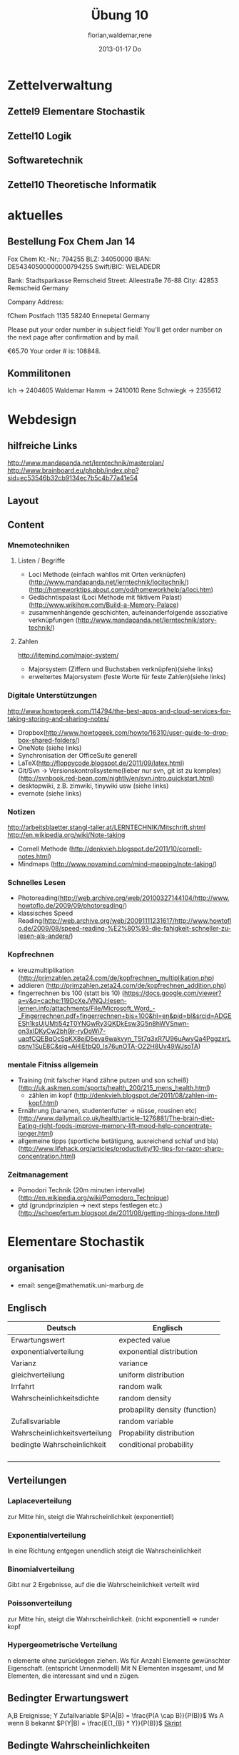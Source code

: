 #+LINK: zk /home/florian/Dropbox/Zettelkasten/
#+LINK: zkp /home/florian/Dropbox/Zettelkasten/res-pic_%s.png
#+LINK: drop /home/florian/Dropbox/%s
#+TODO: TODO | DONE
#+TODO: CANCELED | Restarted
#+TODO: Zettel1 Zettel2 Zettel3 Zettel4 Zettel5 Zettel6 Zettel7 Zettel8 Zettel9 Zettel10 Zettel11 Zettel12 Zettel13 Zettel14
#+DRAWERS: LINKS
#+latex_header:\input{commands.tex}

* Zettelverwaltung
** Zettel9 *Elementare Stochastik*
** Zettel10 *Logik*
** *Softwaretechnik*
** Zettel10 *Theoretische Informatik*
* aktuelles
** Bestellung Fox Chem Jan 14
Fox Chem
Kt.-Nr.: 794255
BLZ: 34050000
IBAN: DE54340500000000794255
Swift/BIC: WELADEDR

Bank: Stadtsparkasse Remscheid
Street: Alleestraße 76-88
City: 42853 Remscheid
Germany

Company Address:

fChem
Postfach 1135
58240 Ennepetal
Germany

Please put your order number in subject field!
You'll get order number on the next page after confirmation and by mail.

€65.70
Your order # is: 108848.
** Kommilitonen
Ich -> 2404605
Waldemar Hamm -> 2410010
Rene Schwiegk -> 2355612
* Webdesign
** hilfreiche Links
http://www.mandapanda.net/lerntechnik/masterplan/
http://www.brainboard.eu/phpbb/index.php?sid=ec53546b32cb9134ec7b5c4b77a41e54
** Layout
** Content
*** Mnemotechniken
**** Listen / Begriffe
- Loci Methode (einfach wahllos mit Orten verknüpfen)
     (http://www.mandapanda.net/lerntechnik/locitechnik/)
     (http://homeworktips.about.com/od/homeworkhelp/a/loci.htm)
- Gedächntispalast (Loci Methode mit fiktivem Palast)(http://www.wikihow.com/Build-a-Memory-Palace)
- zusammenhängende geschichten, aufeinanderfolgende assoziative verknüpfungen (http://www.mandapanda.net/lerntechnik/story-technik/)
**** Zahlen
#+Begin: links
http://litemind.com/major-system/
#+End
- Majorsystem  (Ziffern und Buchstaben verknüpfen)(siehe links)
- erweitertes Majorsystem (feste Worte für feste Zahlen)(siehe links)
*** Digitale Unterstützungen
#+Begin: links
http://www.howtogeek.com/114794/the-best-apps-and-cloud-services-for-taking-storing-and-sharing-notes/
#+End:
- Dropbox(http://www.howtogeek.com/howto/16310/user-guide-to-dropbox-shared-folders/)
- OneNote (siehe links)
- Synchronisation der OfficeSuite generell 
- LaTeX(http://floppycode.blogspot.de/2011/09/latex.html)
- Git/Svn -> Versionskontrollsysteme(lieber nur svn, git ist zu komplex)
  (http://svnbook.red-bean.com/nightly/en/svn.intro.quickstart.html)
- desktopwiki, z.B. zimwiki, tinywiki usw (siehe links)
- evernote (siehe links)
*** Notizen
#+Begin: links
http://arbeitsblaetter.stangl-taller.at/LERNTECHNIK/Mitschrift.shtml
http://en.wikipedia.org/wiki/Note-taking
#+End:
- Cornell Methode (http://denkvieh.blogspot.de/2011/10/cornell-notes.html)
- Mindmaps (http://www.novamind.com/mind-mapping/note-taking/)
*** Schnelles Lesen
- Photoreading(http://web.archive.org/web/20100327144104/http://www.howtoflo.de/2009/09/photoreading/)
- klassisches Speed Reading(http://web.archive.org/web/20091111231617/http://www.howtoflo.de/2009/08/speed-reading-%E2%80%93-die-fahigkeit-schneller-zu-lesen-als-andere/)
*** Kopfrechnen
- kreuzmultiplikation (http://primzahlen.zeta24.com/de/kopfrechnen_multiplikation.php)
- addieren (http://primzahlen.zeta24.com/de/kopfrechnen_addition.php)
- fingerrechnen bis 100 (statt bis 10) (https://docs.google.com/viewer?a=v&q=cache:119DcXeJVNQJ:lesen-lernen.info/attachments/File/Microsoft_Word_-_Fingerrechnen.pdf+fingerrechnen+bis+100&hl=en&pid=bl&srcid=ADGEESh1ksUjUMti54zT0YNGwRy3QKDkEsw3G5n8hWVSnwn-on3xIDKyCw2bh9jr-ryDoWi7-uaqfCQEBqOcSpKX8ejD5eva6wakvyn_T5t7q3xR7U96uAwyQa4PggzxrLpsnv1SuE8C&sig=AHIEtbQ0_Is76unOTA-O22H8Uv49WJsoTA)
*** mentale Fitniss allgemein
- Training (mit falscher Hand zähne putzen und son scheiß)(http://uk.askmen.com/sports/health_200/215_mens_health.html)
  - zählen im kopf (http://denkvieh.blogspot.de/2011/08/zahlen-im-kopf.html)
- Ernährung (bananen, studentenfutter -> nüsse, rousinen etc)(http://www.dailymail.co.uk/health/article-1276881/The-brain-diet-Eating-right-foods-improve-memory-lift-mood-help-concentrate-longer.html)
- allgemeine tipps (sportliche betätigung, ausreichend schlaf und bla) (http://www.lifehack.org/articles/productivity/10-tips-for-razor-sharp-concentration.html)
*** Zeitmanagement
- Pomodori Technik (20m minuten intervalle) (http://en.wikipedia.org/wiki/Pomodoro_Technique)
- gtd (grundprinzipien -> next steps festlegen etc.)(http://schoepfertum.blogspot.de/2011/08/getting-things-done.html)
* Elementare Stochastik 
** organisation
- email: senge@mathematik.uni-marburg.de
** Englisch
| Deutsch                       | Englisch                       |
|-------------------------------+--------------------------------|
| Erwartungswert                | expected value                 |
| exponentialverteilung         | exponential distribution       |
| Varianz                       | variance                       |
| gleichverteilung              | uniform distribution           |
| Irrfahrt                      | random walk                    |
| Wahrscheinlichkeitsdichte     | random density                 |
|                               | probapility density (function) |
| Zufallsvariable               | random variable                |
| Wahrscheinlichkeitsverteilung | Propability distribution       |
| bedingte Wahrscheinlichkeit   | conditional probability        |
|                               |                                |
|                               |                                |
|                               |                                |
|                               |                                |

** Verteilungen
*** Laplaceverteilung
zur Mitte hin, steigt die Wahrscheinlichkeit (exponentiell)
*** Exponentialverteilung
In eine Richtung entgegen unendlich steigt die Wahrscheinlichkeit
*** Binomialverteilung
    Gibt nur 2 Ergebnisse, auf die die Wahrscheinlichkeit verteilt wird
*** Poissonverteilung
      zur Mitte hin, steigt die Wahrscheinlichkeit. (nicht exponentiell => runder kopf
*** Hypergeometrische Verteilung
n elemente ohne zurücklegen ziehen. Ws für Anzahl Elemente gewünschter Eigenschaft.
     (entspricht Urnenmodell)
[[/home/florian/Zettelkasten/zettelkasten.org_20130112_073036_9890xDI.png]]
Mit N Elementen insgesamt, und M Elementen, die interessant sind und n zügen.
[[file:hyper_res.png]]
** Bedingter Erwartungswert
A,B Ereignisse; Y Zufallvariable
$P(A|B) = \frac{P(A \cap B)}{P(B)}$ Ws A wenn B bekannt
$P(Y|B) = \frac{E(1_{B} * Y)}{P(B)}$
[[docview:~/Dropbox/st/s0.pdf::1][Skript]]
** Bedingte Wahrscheinlichkeiten
- [[file:201301ad-0747279890-NO.png]] also die Wahrscheinlichkeit, dass 2 Ereignisse zusammen eintreten, ist so hoch wie
    wie die Wahrscheinlichkeit das A eintritt, wenn B schon eingetreten ist, mal die Wahrscheinlichkeits
    für B's eintreten
- [[file:201301ad-0749509890LYU.png]] 
- [[file:201301ad-0812329890_At.png]]
- bei stochastischer Unabhängigkeit gilt wie gewohnt: [[file:201301ad-0812459890MLz.png]] 
  => P(A|B) = P(A)

- [[/home/florian/Zettelkasten/zettelkasten.org_20130112_075523_9890Yia.png]]
[[/home/florian/Zettelkasten/zettelkasten.org_20130112_075648_9890lsg.png]]
[[file:201301ad-0847319890y9a.png]]

- bei stochastischer Unabhängigkeit: P(Y=y|X=x)=P(Y=y)
- [[file:201301ad-0816259890-UC.png]]
- [[file:201301ad-0822389890LfI.png]] 
[[/home/florian/Zettelkasten/zettelkasten.org_20130112_082438_9890YpO.png]]
[[/home/florian/Zettelkasten/zettelkasten.org_20130112_082651_9890lzU.png]]
** likelihood Schätzung
*** Prinzip
[[/home/florian/Zettelkasten/zettelkasten.org_20130118_020812_13098Bpx-0.png]]
[[/home/florian/Zettelkasten/zettelkasten.org_20130118_020812_13098Bpx-1.png]]
[[/home/florian/Zettelkasten/zettelkasten.org_20130118_020841_13098zyA.png]]
*** Beispiel
[[/home/florian/Zettelkasten/zettelkasten.org_20130118_020932_13098A9G-0.png]]
[[/home/florian/Zettelkasten/zettelkasten.org_20130118_020932_13098A9G-1.png]]
[[/home/florian/Zettelkasten/zettelkasten.org_20130118_020932_13098A9G-2.png]]
[[/home/florian/Zettelkasten/zettelkasten.org_20130118_020932_13098A9G-3.png]]
[[/home/florian/Zettelkasten/zettelkasten.org_20130118_020932_13098A9G-4.png]]
[[/home/florian/Zettelkasten/zettelkasten.org_20130118_020932_13098A9G-5.png]]
[[/home/florian/Zettelkasten/zettelkasten.org_20130118_020932_13098A9G-6.png]]
[[/home/florian/Zettelkasten/zettelkasten.org_20130118_020932_13098A9G-7.png]]
[[/home/florian/Zettelkasten/zettelkasten.org_20130118_020932_13098A9G-8.png]]
[[/home/florian/Zettelkasten/zettelkasten.org_20130118_021018_13098NHN-0.png]]
[[/home/florian/Zettelkasten/zettelkasten.org_20130118_021018_13098NHN-1.png]]
[[/home/florian/Zettelkasten/zettelkasten.org_20130118_021018_13098NHN-2.png]]
[[/home/florian/Zettelkasten/zettelkasten.org_20130118_021018_13098NHN-3.png]]
[[/home/florian/Zettelkasten/zettelkasten.org_20130118_021018_13098NHN-4.png]]
[[/home/florian/Zettelkasten/zettelkasten.org_20130118_021018_13098NHN-5.png]]
[[/home/florian/Zettelkasten/zettelkasten.org_20130118_021018_13098NHN-6.png]]
[[/home/florian/Zettelkasten/zettelkasten.org_20130118_021018_13098NHN-7.png]]
[[/home/florian/Zettelkasten/zettelkasten.org_20130118_021018_13098NHN-8.png]]
[[/home/florian/Zettelkasten/zettelkasten.org_20130118_021018_13098NHN-9.png]]
[[/home/florian/Zettelkasten/zettelkasten.org_20130118_021018_13098NHN-10.png]]
[[/home/florian/Zettelkasten/zettelkasten.org_20130118_021018_13098NHN-11.png]]
[[/home/florian/Zettelkasten/zettelkasten.org_20130118_021018_13098NHN-12.png]]
[[/home/florian/Zettelkasten/zettelkasten.org_20130118_021018_13098NHN-13.png]]
[[/home/florian/Zettelkasten/zettelkasten.org_20130118_021018_13098NHN-14.png]]
[[/home/florian/Zettelkasten/zettelkasten.org_20130118_021018_13098NHN-15.png]]
[[/home/florian/Zettelkasten/zettelkasten.org_20130118_021018_13098NHN-16.png]]
[[/home/florian/Zettelkasten/zettelkasten.org_20130118_021018_13098NHN-17.png]]
[[/home/florian/Zettelkasten/zettelkasten.org_20130118_021040_13098aRT-0.png]]
[[/home/florian/Zettelkasten/zettelkasten.org_20130118_021040_13098aRT-1.png]]
[[/home/florian/Zettelkasten/zettelkasten.org_20130118_021040_13098aRT-2.png]]
[[/home/florian/Zettelkasten/zettelkasten.org_20130118_021040_13098aRT-3.png]]
[[/home/florian/Zettelkasten/zettelkasten.org_20130118_021040_13098aRT-4.png]]
[[/home/florian/Zettelkasten/zettelkasten.org_20130118_021040_13098aRT-5.png]]
[[/home/florian/Zettelkasten/zettelkasten.org_20130118_021040_13098aRT-6.png]]
[[/home/florian/Zettelkasten/zettelkasten.org_20130118_021040_13098aRT-7.png]]
[[/home/florian/Zettelkasten/zettelkasten.org_20130118_021040_13098aRT-8.png]]
[[/home/florian/Zettelkasten/zettelkasten.org_20130118_021040_13098aRT-9.png]]
[[/home/florian/Zettelkasten/zettelkasten.org_20130118_021040_13098aRT-10.png]]
[[/home/florian/Zettelkasten/zettelkasten.org_20130118_021040_13098aRT-11.png]]
[[/home/florian/Zettelkasten/zettelkasten.org_20130118_021040_13098aRT-12.png]]
[[/home/florian/Zettelkasten/zettelkasten.org_20130118_021040_13098aRT-13.png]]
[[/home/florian/Zettelkasten/zettelkasten.org_20130118_021040_13098aRT-14.png]]
** Zusammenhänge
- Var(X) = Cov(X,X)
- Cov(X,Y) = E(X*Y) - E(X)E(Y)

** Wörterbuch
- Erwartungswert :: [[file:201301ad-2329314949s0X.png]] = [[file:201301ad-23333749495-d.png]]
		    für Abwandlung relativer Häufigkeit:  E(X[n])=z => E(X[n]/n)=z/n
		    E(E[X|Y]) = E(X)
- Zufallsvariable :: Abbildung [[file:201212ad-1900221184eoW.png]] wobei [[file:201212ad-1901251184ryc.png]] messbare Räume
- messbarer Raum :: existiert Abbildung Raum auf Maßraum
- Maßraum :: der Raum in den eine Maßfunktion zuordnet (z.B. 0..1 für Ws)
- Wahrscheinlichkeitsfunktion ::  [[file:201212ad-190439118448i.png]]
- Wahrscheinlichkeitsdichte :: gibt zu Intervall die Wahrscheinlichkeit an, zB P(a < X < b)
- Wahrscheinlichkeitsverteilung :: alle möglichen Zvar - outputs und ihre Wahrscheinlichkeiten
- gleichverteilt :: alle outputs sind gleich wahrscheinlich
- Varianz :: [[file:zettelkasten.org_20121229_215420_14976asg.png]] = [[file:201212ad-21574114976n2m.png]] (o = Standardabweichung)
	    Var[X] = E(Var[X | Y]) + Var(E[X | Y])
	     Var[X] = E[X^2] - E[X]^2
           = irgend ein Maß für die mittleren Abweichungen vom Erwartungswert
	    = [[file:201301ad-0049294949gkk.png]] = [[file:201301ad-0054574949tuq.png]]
	     Bei Binomial mit n Versuchen: = n*p*(1-p)
	        für Abwandlung relativer Häufigkeit: V(X[n])=z 
	           => V([[file:201301ad-1614254949GeA.png]]) = [[file:201301ad-1613574949UUx.png]]
- Kovarianz :: [[file:zettelkasten.org_20121229_220016_149760At.png]] 
	   = misst die zusammenhänge der Wert
	       [[file:conv_res.png]]
            Cov(X,Y) = E(X*Y) - E(X)E(Y)
	    Cov(X,Y) = Cov(Y,X)
	    Cov(X+Y, Z) = Cov(X, Z) + Cov(Y, Z)
  entwicklung von X und Y, also hohe Werte von X
  => hohe Werte Y ...
- Tschebyscheff-Ungleichung :: Mit Erwartungswert und Varianz werden Wahrscheinlichkeiten
   für Werte < Erwartungswert bestimmt/eingegrenzt (minimale Wahrscheinlichkeit)
     = [[file:201212ad-07253120660_2o.png]]    \sigma^2 ist varianz, \mu ist Erwartungswert
- Wahrscheinlichkteisraum :: [[file:201212ad-15510922908saY.png]] = Raum mit Ereignissen und Wahrscheinlichkeitsfunktion da drauf
- Indikator- / charakteristische Funktion :: 1_T oder \mathcal{x}_T wenn x in T 1 sonst 0
- Bayes - Theorem :: [[/home/florian/Zettelkasten/zettelkasten.org_20130103_124645_22923q8L.png]]  und [[file:201301ad-12575411367wd2.png]]

- diskrete Wahrscheinlichkeitsverteilung :: normalfall, bildet auf endliche / abzählbare Menge ab
- hypergeometrische Verteilung :: n elemente ohne zurücklegen ziehen. Ws für Anzahl Elemente gewünschter Eigenschaft.
     (entspricht Urnenmodell)
- 





** Zettel-06
*** Dateien
    [[/home/florian/Dropbox/st/st-zettel-06/st-zettel-06.pdf::NNN][st-zettel-06.pdf]]
    [[/home/florian/Dropbox/st/st-zettel-06/st-loesung-06.tex::NNN][st-loesung-06.tex]]
*** Informationen
**** Aufgabe 1
a)
$2^{-k}\binom{k}{(k+z)/2}\\$ = P(S_k = w) mit w aus Omega_n
$2^{k}$ offensichtlich Anzahl der Blätter also auch Pfade
Damit bestimmte Nummer erreicht wird, muss es entsprechend
mehr '+1'er als '-1'er geben (k+z). (Um von k zu z zu kommen)

b) Erwartungswert ist jedenfalls 0
darauf beschränken das es gerade sein muss, zB mit 2m als index oder so

c) Wahrscheinlichkeit für Rückker bei bei unendlich ist 1
[[/home/florian/Dropbox/Zettelkasten/zettelkasten.org_20121212_065955_6717Vos.png]] allgemein
[[/home/florian/Dropbox/Zettelkasten/zettelkasten.org_20121212_070048_6717iyy.png]] bei Symmetrie
[[/home/florian/Dropbox/Zettelkasten/zettelkasten.org_20121212_070111_6717U8B.png]]

$\frac{n}{2}$ einser um Zustand zu halten (rest passt dann ja),
und $\frac{k}{2}$ um da ja aufgestiegen werden soll
die müssen allen innerhalb des Pfades gezogen werden

**** Aufgabe 3
[[/home/florian/Dropbox/Zettelkasten/zettelkasten.org_20121212_071546_6717hGI.png]]
==Wahrscheinlichkeit, für X >= x+t wenn X>= x schon bekannt==
[[/home/florian/Dropbox/Zettelkasten/zettelkasten.org_20121212_084713_6717W3b.png]]
[[/home/florian/Dropbox/Zettelkasten/zettelkasten.org_20121212_082939_6717Jmh.png]]

-------------------------------------------------------------

[[/home/florian/Dropbox/Zettelkasten/zettelkasten.org_20121212_095257_67179ci.png]]

** Zettel-07
[[~/Dropbox/st/st-zettel-07/st-zettel-07.pdf][st-zettel-07.pdf]]
[[~/Dropbox/st/st-zettel-07/st-loesung-07.tex][st-loesung-07.tex]]
[[~/Dropbox/st/st-zettel-07/st-loesung-07.pdf][st-loesung-07.pdf





]]
** Zettel-08
[[docview:~/Dropbox/st/st-zettel-08/st-zettel-08.pdf::1][st-zettel-08.pdf]]
[[~/Dropbox/st/st-zettel-08/st-loesung-08.tex][st-loesung-08.tex]]
*** header
#+BEGIN_SRC latex :tangle st-loesung-08.tex
  \documentclass[11pt]{amsart}
  \usepackage[utf8]{inputenc}
  \usepackage{amssymb,amsmath}
  \usepackage{verbatim}
  \usepackage{color}
  \usepackage{geometry}
  \geometry{a4paper,left=2cm,right=2cm, top=1.5cm, bottom=1.5cm} 
  \usepackage{amsthm}
  \usepackage{stmaryrd}
  \usepackage{graphicx}
  
  %\includegraphics{?} setzt bild ein
  %\ref{labelname} erstellt link zu labelname
  %\label{labelname} kann einfach irgendwo drangesetz werden
  
  \newtheorem{defi}{Definition}
  \newtheorem{axiom}{Axiom}
  \newtheorem{nota}{Notation}
  \newtheorem{prop}{Proposition}
  \newtheorem{satz}{Satz}
  \newtheorem{umf}{Umformung}
  
  \newenvironment{beweis}{\par\begingroup%
  \settowidth{\leftskip}{\textsc{Beweis:~}}%
  \noindent\llap{\textsc{Beweis:~}}}{\hfill$\Box$\par\endgroup}
  
  \renewcommand{\baselinestretch}{1}
  \newcommand{\words}{\Sigma^* \backslash \{\epsilon\}}
  \newcommand{\etrans}[1]{\bar{\delta}(#1)}
  \renewcommand{\P}{\mathbb{P}}
  
  \title{Zettel 8}
  \author{Florian Lerch(2404605)/Waldemar Hamm(2410010)}
  %\date{} % Activate to display a given date or no date (if empty),
  % otherwise the current date is printed 
  
  \begin{document}
  \maketitle
  
  \end{documenr}
#+END_SRC 
*** Aufgabe 1
#+BEGIN_SRC latex :tangle st-loesung-08.tex
\subsection*{Aufgabe 1}
#+END_SRC
**** a) 
#+BEGIN_SRC latex :tangle st-loesung-08.tex
\subsubsection*{a)}
#+END_SRC
Es gibt 32 Karten, 4 davon sind Buben
Jeder der 3 Spieler erhält 10 Karten
Die Wahrscheinlichkeit für einen Buben liegt bei 4/32 = 1/8 für jeden Kartenzug
[[file:201212ad-1238161774nwx.png]] enthält die mögliche Anzahl Buben in einer Hand = {0,1,2,3,4}
Man kann das ganze als Binomialverteilung interpretieren, wenn die Karten mit einem mal
verteilt werden und jeder Spieler nur seine eigenen Karten kennt
[[file:201212ad-1302231774zON.png]] die Karten somit also unabhängig voneinander sind
Als posititvis Ergebnis wird dabei das ziehen eines Buben und als negatvives Ergebnis wird das ziehen
einer anderen Karte betrachtet.
Es ergibt sich also für die Wahrscheinlichkeitsfunktion:
[[file:201301ad-17585933894AO.png]]
, also alle Möglichkeiten ([[file:201301ad-1800443389FLU.png]]) omega mal einen Buben zu ziehen ([[file:201212ad-1310561774BMy.png]]) und bei allen anderen Zügen keinen ([[file:201212ad-1312321774AgH.png]])

#+BEGIN_SRC latex :tangle st-loesung-08.tex
Der Raum $\Omega$ soll die Anzahl der Buben enthalten die ein Spieler jeweils in der Hand hält. Da es nur 4
Buben gibt, gilt also: $\Omega = \{0,1,2,3,4\}$. $\mathbb{P}: \Omega \rightarrow [0,1]$ soll nun also  die Wahrscheinlichkeit
dafür darstellen, dass ein Spieler die jeweilige Anzahl Buben in seinen 10 Karten besitzt.
Bei 32 Karten und 4 Buben liegt die Wahrscheinlichkeit bei jeder einzelnen zugeteilten Karte bei $\frac{4}{32} =
\frac{1}{8}$ dafür, dass es sich um einen Buben handelt.\\
Da die Karten alle direkt zugeteilt werden und wir nur die Wahrscheinlichkeit für alle 10 Karten zusammen betrachten,
beeinflussen sich die einzelnen Karten in ihrer Wahrscheinlichkeit nicht wir können somit die Binomialverteilung
für $\mathbb{P}$ verwenden.\\
Es ergibt sich somit: $\mathbb{P}(\omega) = \binom{10}{\omega}*(\frac{1}{8})^{\omega}*(\frac{7}{8})^{10-\omega}$ für $\omega \in \Omega$ 
#+END_SRC

**** b)
#+BEGIN_SRC latex :tangle st-loesung-08.tex
\subsubsection*{b)}
#+END_SRC

Aus Sicht des jeweiligen Spielers befinden sich nun noch 4 - X Karten im Spiel. Für die Karten im Skat gilt
daher das selbe Prinzip wie schon in a), d.h. Binomialverteilung.
Für beide Karten liegt die Wahrscheinlichkeit dafür, dass es sich um einen Buben handelt, bei
[[file:201212ad-1423041774NqN.png]] \frac{4-X}{32} und somit kann dann der Ereignisraum [[file:201212ad-1424261774a0T.png]] mit {0,1,2} definiert echo $USER
if [ "$USER" == "root" ]; then
echo "test";
else echo "ru";
fi
werden, und 
[[file:201301ad-1844013389GFn.png]]
P(\omega | X = k) = (\frac{4-X}{32})^{\omega} * (1 - \frac{4-X}{32})^{2 - \omega}

#+BEGIN_SRC latex :tangle st-loesung-08.tex
Aus Sicht des jeweiligen Spielers befinden sich nun noch 4 - X Karten im Spiel. Für die Karten im Skat gilt
daher das selbe Prinzip wie schon in a), d.h. Binomialverteilung. \\
Sei $\Omega' = \{0,1,2\}$ und somit also die möglichen Anzahlen an Buben im Skat. \\
Analog zu a) ergibt sich für $\mathbb{P}(Y|X = k)$ nun für 2 Kartenziehungen und einer Wahrscheinlichkeit
von $\frac{4-X}{32}$ für einen Buben pro Karte:\\
Für $\omega \in \Omega:$ $\mathbb{P}(Y = \omega |X = k) = \binom{32}{\omega}(\frac{4-X}{32})^{\omega} * (1 - \frac{4-X}{32})^{2 - \omega}$
#+END_SRC
**** Notizen
[[/home/florian/Zettelkasten/zettelkasten.org_20130103_203347_22923fmr.png]]
[[/home/florian/Zettelkasten/zettelkasten.org_20130103_203414_22923swx.png]]
[[/home/florian/Zettelkasten/zettelkasten.org_20130103_204351_229234ON.png]]
[[/home/florian/Zettelkasten/zettelkasten.org_20130103_204403_22923FZT.png]]

*** Aufgabe 2
#+BEGIN_SRC latex :tangle st-loesung-08.tex
\subsection*{Aufgabe 2}
#+END_SRC

Fairer Würfel 2 mal geworfen
X = Augen erster Wurf
Y = Maximum beider Augenzahlen bzw. Summe
**** a)
Bedingte Wahrscheinlichkeit für Y mit X = k
P(Y|X=k)
d.h. die Wahrscheinlichkeit für die Unterschiedlichen
möglichen Augen von Y, wenn k schon bekannt ist.

Durch das gegebene X verschiebt sich lediglich der Raum
der möglichen Ergebnisse für Y. Dabei wird aber keines
dieser Ergebnisse wahrscheinlicher oder Unwahrscheinlicher.

Der Bildraum ist daher: [k,12-k] \in N
#+BEGIN_SRC latex :tangle st-loesung-08.tex
\subsubsection*{a)}
Ohne Betrachtung von X gilt zunächst: $Y$ bildet auf $[2,12] \subset N$ \\
Ferner biledet X auf $[1,6] \subset N$ ab, mit gleichen Wahrscheinlichkeiten der Werte, es gilt also: $P(X=x) = \frac{1}{6}$ für $x \in [1,6]$ \\
$\Rightarrow P(Y = y | X = k) = \frac{P(X=k , Y = y)}{P(X = k)} = \frac{P(X=k , Y = y)}{6}$ \\
$ = \begin{cases} \frac{1}{6} &\mbox{falls } k < y \leq 6+k \\ 0 &\mbox{sonst} \end{cases}$ \\
#+END_SRC
**** b)
g(k) = E(Y | X = k) Der Erwartungswert für ein bestimmtes Y, bei gegebenem X.
Abermals handelt es im im Grunde nur um eine simple Gleichverteilung der Wahrscheinlichkeiten in Y.
Der Erwartungswert für z.B. X wäre: E[X] = 1/6 * 1 + 1/6 * 2 ... = 1/6(1+2+3+4+5+6) = 21/6 = 3,5
Es ist anzunehmen, dass auch hier nur eine Verschiebung um k statt findet
Test X=1 Ws für Y: 1/6(2+3+4+5+6+7) = 27/6 = 9/2 = 4,5  *passt*
Test X=2 Ws für Y: 1/6(3+4+5+6+7+8) = 33/6 = 11/2 = 5,5 *passt*
#+BEGIN_SRC latex :tangle st-loesung-08.tex
\subsubsection*{b)}
$g(k) := E[Y|X=k] = \sum_yy*P(Y=y | X = k) = \sum_{k < y \leq k+6}y*\frac{1}{6} = \frac{1}{6} * (k+1 + ... + k+6) = \frac{21}{6}*k = 3,5k$
#+END_SRC

**** c)
E[Y] und E[g(X)]

Für E[Y] ist die Summe des ersten Wurfes unbekannt. Aus diesem Grund, sind die einzelnen Ergebnisse nichmehr
nur um eine Konstante verschoben und sind auch nicht mehr alle gleich wahrscheinlich.
Die Ws Verteilung wird zur Mitte hin spitzer und sollte Symmetrisch sein, so dass 5,5 der Erwartungswert sein sollte.
Stimmt nicht, die Symmetrie ist so gar nicht gegeben, da die 0 fehlt. Daher ist auch E[X] = 3,5 und nicht 3.
Neuer Tipp: 7  Kann man Erwartungswerte vielleicht addieren? Eigentlich spricht nichts dagegen. E[X] = E[Z] = 3,5
Y als die Summe aus beidem ist daher 7.

E[g(X)] = Erwartungswert des Erwartungswertes? o.O

Was ist g(X)? g(k) := E(Y | X = k)
g(X) = E(Y | X = X) oO
= E(Y) ? das ist ja schon das andere

E[ 3,5 + k] <= würde nicht gehen bzw. wäre konstant da k konstant aber:
E[3,5 + X] = 3,5 + E[X]  <= wäre nicht unbedingt so machbar. 

*E[g(X)] = E[E(Y|X)]*   <=== wichtig, fest definiert

#+BEGIN_SRC latex :tangle st-loesung-08.tex
\subsubsection*{c)}
Sei Z die Augenzahl des 2. Wurfes, so das gilt Y = X+Z \\
$\Rightarrow E[Y] = E[X+Z] = E[X]+E[Z] = 3,5 + 3,5 = 7$ \\
$E[g(X)] = E[E(Y|X)] = E[\sum_yy*P(Y=y | X )] = \sum_x[\sum_yy*P(Y=y|X=x)]*P(X=x)$ \\
$= \sum_x\sum_yy*P(Y=y|X=x)*P(X=x) = \sum_yy*\sum_xP(Y=y, X=x) = \sum_yy*P(Y=y) = E(Y) = 7$ \\
#+END_SRC
   
*** Aufgabe 3
#+BEGIN_SRC latex :tangle st-loesung-08.tex
\subsection*{Aufgabe 3}
#+END_SRC
**** a)
#+BEGIN_SRC latex :tangle st-loesung-08.tex
\subsubsection*{a)}
#+END_SRC

- X, Y Zufallsvariablen -> aus ereignisraum in anderen raum
- [[file:201212ad-1854041184ReQ.png]] => existiert also
- X^2 <=> Quadrat der jeweiligen Outputs
- [[file:201212ad-21415714976zNO.png]]
 [[file:201212ad-21480714976AYU.png]]
E(X^2) = \sum_{\omega \in \Omega}X(\omega)^2P(X=X(\omega))

 [[file:201212ad-05550220660LHc.png]]
E[X+Y] = \sum_{\omega \in \Omega}(X(\omega)+Y(\omega))*P(\omega)

Bekannt:
 [[file:201212ad-05585120660YRi.png]]
E[X*X] = \sum_{\omega \in \Omega}(X(\omega)*X(\omega))*P(\omega) < \infty


=> Cov(X+Y, X-Y) = E[ (X+Y) * (X-Y) ] - E(X+Y)E(X-Y)
                    = E[ X^2 - Y^2 ] - E(X+Y)E(X-Y)

                 = E[ ([X+Y]-E[X+Y]) * ([X-Y] - E[X-Y])  ]
		    = E[  [X+Y][X-Y] - [X+Y]E[X-Y] - E[X+Y][X-Y] + E[X+Y]E[X-Y]   ]
       = E[  X^2 - Y^2 - (E[X-Y]X + E[X-Y]Y) - (E[X+Y]X - E[X+Y]Y) + E[X+Y]E[X-Y]  ]
       = E[  X^2 - Y^2 - E[X-Y]X - E[X-Y]Y - E[X+Y]X + E[X+Y]Y + E[X+Y]E[X-Y]  ]

=> Cov(X+Y, X-Y) = Cov(X,X-Y) + Cov(Y,X-Y) = Cov(X-Y,X) + Cov(X-Y, Y) = Cov(X,X) - Cov(Y,X) + Cov(X,Y) - Cov(Y,Y) = Cov(X,X) - Cov(Y,Y)
= Var(X) - Var(Y) = 0 (da gleichverteilt)
#+BEGIN_SRC latex :tangle st-loesung-08.tex
Da X und Y gleichverteilt sind, gilt: $Var(X) = Var(Y) \rightarrow Var(X) - Var(Y) = 0$\\
Durch die symmetrie der Kovarianz lässt sich umformen:\\
$Cov(X+Y, X-Y) = Cov(X,X-Y) + Cov(Y,X-Y) = Cov(X-Y,X) + Cov(X-Y, Y) = Cov(X,X) - Cov(Y,X) + Cov(X,Y) - Cov(Y,Y)$\\
$ = Cov(X,X) - Cov(Y,Y) = Var(X) - Var(Y) = 0$
#+END_SRC

**** b)
#+BEGIN_SRC latex :tangle st-loesung-08.tex
\subsubsection*{b)}
#+END_SRC

#+BEGIN_SRC latex :tangle st-loesung-08.tex
Für Unabhängigkeit müsste gelten: $\mathbb{P}([X+Y]*[X-Y]) = \mathbb{P}(X+Y)*\mathbb{P}(X-Y) \Leftrightarrow \mathbb{P}(X^2 - Y^2) = \mathbb{P}(X+Y)*\mathbb{P}(X-Y)$ \\
Es gelte $\mathbb{P}(z) = \begin{cases} 1 &\mbox{falls } z=-1 \\ 0 &\mbox{sonst} \end{cases}$
\begin{tabbing}
Sei X = 0 und Y = 1 \=$\Rightarrow \mathbb{P}(X^2-Y^2) = \mathbb{P}(-1) = 1$ \\
\> $\Rightarrow \mathbb{P}(X+Y)*\mathbb{P}(X-Y) = \mathbb{P}(1)*\mathbb{P}(-1) = 0*1 = 0 \not = 1$

\end{tabbing}
$\Rightarrow$ in diesem Beispiel sind die Zufallsvariablen X+Y und X-Y zwar unkorelliert (Kovarianz ist 0) aber nicht unabhängig. 
#+END_SRC

**** Lösung Wikipedia:
[[/home/florian/Zettelkasten/zettelkasten.org_20121230_061645_20660lbo.png]]

*** Aufgabe 4
#+PROPERTY: tangle yes  
#+BEGIN_SRC latex :tangle st-loesung-08.tex
  \subsection*{Aufgabe 4}
#+END_SRC

**** a)
#+BEGIN_SRC latex :tangle st-loesung-08.tex
\subsubsection*{a)}
#+END_SRC

n = Anzahl Würfel
S_n = Anzahl Erfolge (1 gewürfelt)
Ws für Erfolg = 1/5
Würfel haben kein Gedächtnis -> binomialverteilung
mit 1/5 erfolg und 4/5 misserfolg

[[file:201212ad-07284220660MBv.png]]
P[|\frac{S_n}{n} - \frac{1}{5}| < \epsilon] \geq 1 - \frac{\sigma^2}{\epsilon^2} 

[[file:201212ad-07460520660LVE.png]]
\Omega = \{1, 2, 3, 4, 5, 6\}
[[file:201212ad-07463620660lpQ.png]]
E[X^2] = \sum_{\omega_1, \omega_2, \omega_3}

S_n = Anzahl der einser bei den Würfen, und n = Anzahl der Würfel
=> [[file:201301ad-2323424949SgL.png]] sollte [[file:201301ad-2323574949fqR.png]] ergeben, bzw. dorthin streben
[[file:201301ad-2334504949GJk.png]]

[[file:201301ad-005922494964w.png]] 

V(X) = E([X - E(X)]^2) = E([X-\frac{1}{5}]^2) = E(X^2 - 2 \frac{X}{5} + \frac{1}{25})

Var(X) = 1/5 * 4/5 * n = 4n/25



[[file:201301ad-0047544949Tae.png]]

P[|\frac{S_n}{n} - \frac{1}{5}| < \epsilon] \geq 1 - \frac{4n}{25 * \epsilon^2}

#+BEGIN_SRC latex :tangle st-loesung-08.tex
Die Wahrscheinlichkeit für einen erfolgreichen Wurf (eine 1) liegt bei $\frac{1}{5}$ und für einen 
nicht erfolgreichen Wurf (ungleich 1) somit bei $1 - \frac{1}{5} = \frac{4}{5}$ \\
Da die einzelnen Würfe keinen Einfluss aufeinander nehmen und jeder Wurf klar in Erfolg und Misserfolg 
getrennt werden kann, lässt sich die Varianz der Normalverteilung verwenden, und es ergibt sich: \\
$Var(S_n) = n * \frac{1}{5} * \frac{4}{5} =  \frac{4n}{25}$ \\
$\Rightarrow Var(\frac{S_n}{n}) = \frac{4}{25n}$ \\
Für den Erwartungswert gilt aufgrund der Binomialverteilung: $E(S_n) = \frac{n}{5}$ \\
$\Rightarrow E(\frac{S_n}{n}) = \frac{1}{5}$ \\
Eingesetzt in die Ungleichung ergibt sich somit: $P[|\frac{S_n}{n} - \frac{1}{5}| < \epsilon] \geq 1 - \frac{4}{25n * \epsilon^2}$
#+END_SRC

***** Analoge Lösung mit Münze(a)
Münze positiv oder negativ, analog zu den möglichen Ergebnissen 
des Würfels (1 oder nicht 1)
[[/home/florian/Zettelkasten/zettelkasten.org_20121230_074751_20660yzW.png]]

**** b)
#+BEGIN_SRC latex :tangle st-loesung-08.tex
\subsubsection*{b)}
#+END_SRC

e = 0,001
Wie viele Würfe n nötig, damit Ws > 0.95

Eingesetzt:

ges: 1 - \frac{4}{25n * 0.001^2} > 0.95
<=> 1 - \frac{4}{0.000025n} > 0.95
=> 1 - 0.95 > \frac{4}{0.000025n}
=> 0.05 > \frac{4}{0.000025n} => 0.05 > \frac{4000000}{25n}
=> 0.05 > \frac{1}{160000n}

0.05 = \frac{1}{160000n}
0.05 = \frac{1}{n} * \frac{1}{160000} 
=> 80000 = \frac{1}{n}
=> n = \frac{1}{80000}
 
#+BEGIN_SRC latex :tangle st-loesung-08.tex
Es soll gelten: $1 - \frac{4}{25n * 0.000001} > 0.95$ \\
$\Leftrightarrow 1-0.95 > \frac{4}{25n * 0.000001}$ \\
$\Leftrightarrow 0.05 > \frac{160000}{n}$ \\
$\Leftrightarrow n > 3 200 000$
#+END_SRC

*** Aufgabe 5
#+BEGIN_SRC latex :tangle st-loesung-08.tex
\subsection*{Aufgabe 5}
#+END_SRC
**** a)
#+BEGIN_SRC latex :tangle st-loesung-08.tex
\subsubsection*{a)}
#+END_SRC

Berechnen Sie: [[file:201301ad-12403211367WJq.png]]

- 1 :: Wo steht das Auto
- 2 :: Welche Tür wählt der Kandidat
- 3 :: Welche Tür öffnet der Showmaster daraufhin

Insgesamt existieren 3 * 3 * 3 = 27 Mögliche Kombinationien
Sei j = 1 (für jede andere Zahl gleich):
    (1,1,2) , (1,1,3) , (1,2,3), (1,3,2) => |G_j| = 4 Möglichkeiten, bei 2 Erfolg => 1/2 für erfolg gleich bleiben
Sei k = 1: 
    (1,1,2) , (1,1,3) , (2,1,3) , (3,1,2) => |W_k| = 4 , bei 2 Erfolg
|W_k| = 4 
Sei l = 1: 
    (2,2,1) , (2,3,1), (3,2,1) , (3,3,1) => |M_l| = 4, bei 2 Erfolg

Mit einer Wahrscheinlichkeit von 2/4 konnte der Moderator frei entscheiden, welche Tür er wählt => tür richtig
Mit einer Wahrscheinlichkeit von 2/4 musste er eine bestimmte Tür nehmen => tür falsch

Fall 1: auto getroffen => es existieren 2 andere Möglichkeiten für den Moderator, eine Tür zu wählen
Fall 2: auto nicht getroffen => es existiert nur eine andere Möglichkeit für den Moderötor, eine Tür zu wählen
=> Ws 2/3 das man das Auto vor der Wahl des Moderators nicht getroffen hatte


[[file:201301ad-19123649498Bz.png]]


[[/home/florian/Zettelkasten/zettelkasten.org_20130103_153119_2292345w.png]]

[[/home/florian/Zettelkasten/zettelkasten.org_20130103_153351_22923qDA.png]]

[[/home/florian/Zettelkasten/zettelkasten.org_20130103_153423_229233NG.png]]

[[/home/florian/Zettelkasten/zettelkasten.org_20130103_153540_22923EYM.png]]

[[/home/florian/Zettelkasten/zettelkasten.org_20130103_153611_22923RiS.png]]

[[/home/florian/Zettelkasten/zettelkasten.org_20130103_162431_22923r9S.png]]

[[/home/florian/Zettelkasten/zettelkasten.org_20130103_162552_229234HZ.png]]

P(A_i|B) = \frac{P(A_i) * P(B | A_i)}{P(A_1) * P(B | A_1) + P(A_2) * P(B | A_2) + P(A_3) * P(B | A_3)}


Gesucht: [[file:201301ad-1914034949uLC.png]]  => Ws dass hinter j das Auto steckt, wenn wir k gewählt haben, und der Moderator Tür l geöffnet hat





Open(B) = M_l
Choice(A) = W_k
Prize(C) = G_j
M_l
W_k
G_j

Anwendung Bayes
= \frac{\frac{1}{3} * P( W_k \cap M_l | G_j)}{...}

Für festes j bleiben noch 9 (= 3*3) mögliche Elemente aus Omega,

Der Moderator darf nur Türen wählen, die nicht ungleich j sind bleiben noch 6 (= 3*2) Zustände
(1,1,2),(1,1,3),(1,2,2),(1,2,3),(1,3,2),(1,3,3)
Da darüber hinaus der Moderator aber auch nur Türen wählen kann, die ungleich k sind, bleiben noch 4 (= 2*2) Zustände
(1,1,2),(1,1,3),(1,2,3),(1,3,2)

#+BEGIN_SRC latex :tangle st-loesung-08.tex
$G_j = \{ (j,\omega_2,\omega_3) | \omega_2 \in \{ 1,2,3 \}, \omega_3 \in \{ 1,2,3 \} \backslash  \{ j , \omega_2 \} \}$ \\
        $= \{ \omega \in \Omega | \omega_1 = j \wedge \omega_3 \not = j \wedge \omega_3 \not = \omega_2\ \wedge \omega_3 \not = j \}$ \\
$W_k = \{ ( \omega_1 , k , \omega_3 ) | \omega_1 \in \{ 1,2,3 \} , \omega_3 \in \{ 1, 2, 3 \} \backslash \{\omega_1 , k \} \}$ \\
     $= \{ \omega \in \Omega | \omega_2 = k \wedge \omega_3 \not = k \wedge \omega_3 \not = \omega_1 \wedge \omega_3 \not = k \}$ \\
$M_l = \{ ( \omega_1 , \omega_2 , l ) | \omega_1 \in \{ 1,2,3 \} \backslash \{ l \} , \omega_2 \in \{ 1, 2, 3 \}  \backslash \{ l \} , l \}$ \\
     $= \{ \omega \in \Omega | \omega_1 \not = l \wedge \omega_2 \not = l \wedge \omega_3 = l \}$ \\

$P(G_j | W_k \cap M_l, 1 \leq j,k,l \leq 3) = \frac{P( M_l | W_k , G_j) P(G_j | W_k)}{P(M_l | W_k)}$ \\
$P(M_l | W_k , G_j ) = 1$ , für l \not = k und l \not = j, was immer der Fall ist
$P(G_j | W_k) = \frac{1}{3}$ , da es keine Beeinflussung durch W_k gibt
$P(M_l | W_k) = \frac{1}{2}$ , da für l nur noch 2 Werte bleiben
$P(G_j | W_k , M_l) = \frac{1 * \frac{1}{3}}{\frac{1}{2}} = \frac{2}{3}$

Der Spieler sollte die Tür also auf jeden Fall wechseln, da die Wahrscheinlichkeit, dass der Gewinn
hinter der anderen Tür liegt, bei 2/3 liegt, wohingegen, die Wahrscheinlichkeit der jetztigen Tür
nur bei 1/3 liegt.
#+END_SRC

**** b)
#+BEGIN_SRC latex :tangle st-loesung-08.tex
\subsubsection*{b)}
#+END_SRC

#+BEGIN_SRC latex :tangle st-loesung-08.tex

#+END_SRC
***** Bäume
[[/home/florian/Zettelkasten/zettelkasten.org_20130103_152052_22923ERY.png]]
[[/home/florian/Zettelkasten/zettelkasten.org_20130103_152307_22923elk.png]]
[[/home/florian/Zettelkasten/zettelkasten.org_20130103_162727_22923FSf.png]]

[[/home/florian/Zettelkasten/zettelkasten.org_20130103_203554_22923e6A.png]]
[[/home/florian/Zettelkasten/zettelkasten.org_20130103_203606_22923rEH.png]]
**** c)
#+BEGIN_SRC latex :tangle st-loesung-08.tex
\subsubsection*{c)}
#+END_SRC

#+BEGIN_SRC latex :tangle st-loesung-08.tex
$\Omega = \{(1,2),(1,3),(2,3),(3,2)\}$ \\
Für den Spieler gibt es beim ersten Schritt also 3 Möglichkeiten: Tor 1, 2 oder 3. \\ 
Falls der Spieler Tor 2 oder 3 wählt, so würde er beim wechsel auf der richtigen Tür landen und gewinnen. \\
Nur bei der Wahl von Tor 1 würde er verlieren, so dass sich als Erfolgswahrscheinlichkeit $\frac{2}{3}$ ergibt. \\
Analog dazu liegt die Erfolgswahrscheinlichkeit bei der "nie wechseln Strategie" nur bei $\frac{1}{3}$.
#+END_SRC
*** Aufgabe 6
#+BEGIN_SRC latex :tangle st-loesung-08.tex
\subsection*{Aufgabe 6}
#+END_SRC

2 Proben unterschiedlich => 0,001% Übereinstimmung => 100.000 Fälle einmal
0,0001% also 1 von 1 000 000 hat das selbe DNA Profil
99,99... % sicher

P(schuldig | test schlägt an) = P(test schlägt an | schuldig) * P(test schlägt an) / (P(test schlägt an)P(un...

P(test schlägt an | schuldig) = 1
P(test schlägt an) = 11 / 1 000 000
P(test schlägt an | schuldig) P(schuldig) 

#+BEGIN_SRC latex :tangle st-loesung-08.tex
Sei A das Ereigniss einer gleichen Dna und B eines positives Tests, sowie A' und B' jeweils das Gegenteil.\\
Es gilt: $P(A) = \frac{1}{10^6} \Rightarrow \frac{A'} = \frac{999999}{10^6}$ \\
$P(B | A) = 1$ und $P(B | A') = \frac{1}{10^5}$ \\
$P(B) = P(B \cap A) + P(B \cap A') = P(B|A) * P(A) + P(B|A') * P(A')$ \\
$= \frac{1}{10^6} + \frac{000000}{10^{11}} = \frac{100000 + 999999}{10^{11}}$ \\
$\frac{1099999}{10^{11}} \approx \frac{11}{10^6}$ \\ 
$\Rightarrow P(A | B) = \frac{P(B|A) * P(A)}{P(B)} = \frac{1 * \frac{1}{10^6}}{\frac{10}{10^6}} = \frac{1}{11}$ \\
Die Wahrscheinlichkeit dafür, dass das DNA Profil eines zufällig getestetes Menschen, mit positivem Testergebniss, 
tatsächlich mit dem DNA Profil der Probe vom Tatort übereinstimmt, liegt also bei grade mal $\frac{1}{11}$ \\
#+END_SRC
**** Cancer Rate
[[/home/florian/Zettelkasten/zettelkasten.org_20130103_161650_22923esY.png]]
[[/home/florian/Zettelkasten/zettelkasten.org_20130103_161706_22923r2e.png]]
[[/home/florian/Zettelkasten/zettelkasten.org_20130103_161729_229234Al.png]]

**** nochmal mit Aids
[[/home/florian/Zettelkasten/zettelkasten.org_20130103_162118_22923SVx.png]]
[[/home/florian/Zettelkasten/zettelkasten.org_20130103_162138_22923EfA.png]]
[[/home/florian/Zettelkasten/zettelkasten.org_20130103_162207_22923RpG.png]]
**** Sterbetafeln
[[/home/florian/Zettelkasten/zettelkasten.org_20130103_163636_22923Scl.png]]
*** footer
#+BEGIN_SRC latex :tangle st-loesung-08.tex
\end{document}
#+END_SRC
** Zettel-09
*** header
#+BEGIN_SRC latex :tangle st-loesung-09.tex
\documentclass[11pt]{amsart}
\usepackage[utf8]{inputenc}
\usepackage{amssymb,amsmath}
\usepackage{verbatim}
\usepackage{color}
\usepackage{geometry}
\geometry{a4paper,left=2cm,right=2cm, top=1.5cm, bottom=1.5cm} 
\usepackage{amsthm}
\usepackage{stmaryrd}
\usepackage{graphicx}

%\includegraphics{?} setzt bild ein
%\ref{labelname} erstellt link zu labelname
%\label{labelname} kann einfach irgendwo drangesetz werden

\newtheorem{defi}{Definition}
\newtheorem{axiom}{Axiom}
\newtheorem{nota}{Notation}
\newtheorem{prop}{Proposition}
\newtheorem{satz}{Satz}
\newtheorem{umf}{Umformung}

\newenvironment{beweis}{\par\begingroup%
\settowidth{\leftskip}{\textsc{Beweis:~}}%
\noindent\llap{\textsc{Beweis:~}}}{\hfill$\Box$\par\endgroup}

\renewcommand{\baselinestretch}{1}
\newcommand{\words}{\Sigma^* \backslash \{\epsilon\}}
\newcommand{\etrans}[1]{\bar{\delta}(#1)}
\renewcommand{\P}{\mathbb{P}}

\title{Zettel 09}
\author{Florian Lerch(2404605)/Waldemar Hamm(2410010)}
%\date{} % Activate to display a given date or no date (if empty),
% otherwise the current date is printed 

\begin{document}
\maketitle
#+END_SRC 

*** Aufgabe 1
#+BEGIN_SRC latex :tangle st-loesung-09.tex
\subsection{Aufgabe 1}
#+END_SRC

#+BEGIN: aufgabenstellung
[[/home/florian/Zettelkasten/zettelkasten.org_20130118_005826_13098Ah2-0.png]]
[[/home/florian/Zettelkasten/zettelkasten.org_20130118_005826_13098Ah2-1.png]]
[[/home/florian/Zettelkasten/zettelkasten.org_20130118_005826_13098Ah2-2.png]]
#+END:

Allgemeine Notationen
[[file:201301ad-01291513098zdk.png]] = Stichproben
Likelihood Funktion [[file:201301ad-01311013098Nyw.png]] 
[[file:201301ad-01381913098a82.png]] ist Schätzer des Parameters [[file:201301ad-01382513098MGG.png]]
Beobachtete Stichprobe ist [[file:201301ad-01403213098ZQM.png]]    (einzelnes x kann im grunde auch vektor sein)
[[file:201301ad-01430713098zkY.png]] = maximum likelihood Schätzer
[[file:201301ad-01460913098Ave.png]]
[[file:201301ad-01482413098N5k.png]] ist die Wahrscheinlichkeitsdichte für ein [[file:201301ad-01483513098aDr.png]]
=> [[file:201301ad-01493013098nNx.png]] = Wahrscheinlichkeit für die komplette konkrete Stichprobe

Wahrscheinlichkeit Fisch markiert = [[file:201301ad-01532113098ZXA.png]]
f(x_i | \Theta) = mark / all
x_i = wahr oder falsch ( bernoulli )
[[file:201301ad-02011113098mhG.png]]
[[file:201301ad-02013013098zrM.png]]

[[/home/florian/Zettelkasten/zettelkasten.org_20130118_012557_13098mTe.png]]

#+BEGIN_SRC latex :tangle st-loesung-09.tex

#+END_SRC
**** Beispiel Likelihoodfunktion für Bernoulliverteilung
[[/home/florian/Zettelkasten/zettelkasten.org_20130118_020344_13098A2S-0.png]]
[[/home/florian/Zettelkasten/zettelkasten.org_20130118_020344_13098A2S-1.png]]
[[/home/florian/Zettelkasten/zettelkasten.org_20130118_020344_13098A2S-2.png]]
[[/home/florian/Zettelkasten/zettelkasten.org_20130118_020344_13098A2S-3.png]]
[[/home/florian/Zettelkasten/zettelkasten.org_20130118_020344_13098A2S-4.png]]
[[/home/florian/Zettelkasten/zettelkasten.org_20130118_020344_13098A2S-5.png]]
[[/home/florian/Zettelkasten/zettelkasten.org_20130118_020406_13098NAZ-0.png]]
[[/home/florian/Zettelkasten/zettelkasten.org_20130118_020406_13098NAZ-1.png]]
[[/home/florian/Zettelkasten/zettelkasten.org_20130118_020406_13098NAZ-2.png]]
[[/home/florian/Zettelkasten/zettelkasten.org_20130118_020406_13098NAZ-3.png]]
[[/home/florian/Zettelkasten/zettelkasten.org_20130118_020406_13098NAZ-4.png]]
[[/home/florian/Zettelkasten/zettelkasten.org_20130118_020406_13098NAZ-5.png]]
[[/home/florian/Zettelkasten/zettelkasten.org_20130118_020419_13098aKf-0.png]]
[[/home/florian/Zettelkasten/zettelkasten.org_20130118_020419_13098aKf-1.png]]
[[/home/florian/Zettelkasten/zettelkasten.org_20130118_020419_13098aKf-2.png]]
[[/home/florian/Zettelkasten/zettelkasten.org_20130118_020419_13098aKf-3.png]]
[[/home/florian/Zettelkasten/zettelkasten.org_20130118_020419_13098aKf-4.png]]
---------------------------------------------------------------------
---------------------------------------------------------------------
---------------------------------------------------------------------
[[/home/florian/Zettelkasten/zettelkasten.org_20130118_020509_13098nUl-0.png]]
[[/home/florian/Zettelkasten/zettelkasten.org_20130118_020509_13098nUl-1.png]]
[[/home/florian/Zettelkasten/zettelkasten.org_20130118_020509_13098nUl-2.png]]
[[/home/florian/Zettelkasten/zettelkasten.org_20130118_020509_13098nUl-3.png]]
[[/home/florian/Zettelkasten/zettelkasten.org_20130118_020509_13098nUl-4.png]]
[[/home/florian/Zettelkasten/zettelkasten.org_20130118_020521_130980er-0.png]]
[[/home/florian/Zettelkasten/zettelkasten.org_20130118_020521_130980er-1.png]]
[[/home/florian/Zettelkasten/zettelkasten.org_20130118_020521_130980er-2.png]]
[[/home/florian/Zettelkasten/zettelkasten.org_20130118_020521_130980er-3.png]]
[[/home/florian/Zettelkasten/zettelkasten.org_20130118_020521_130980er-4.png]]
[[/home/florian/Zettelkasten/zettelkasten.org_20130118_020521_130980er-5.png]]
[[/home/florian/Zettelkasten/zettelkasten.org_20130118_020521_130980er-6.png]]

*** Aufgabe 2
#+BEGIN_SRC latex :tangle st-loesung-09.tex
\subsection{Aufgabe 2}
#+END_SRC

#+BEGIN: aufgabenstellung
[[/home/florian/Zettelkasten/zettelkasten.org_20130118_005920_13098yqF-0.png]]
[[/home/florian/Zettelkasten/zettelkasten.org_20130118_005920_13098yqF-1.png]]
[[/home/florian/Zettelkasten/zettelkasten.org_20130118_005920_13098yqF-2.png]]
[[/home/florian/Zettelkasten/zettelkasten.org_20130118_005920_13098yqF-3.png]]
#+END:

*** Aufgabe 3
#+BEGIN_SRC latex :tangle st-loesung-09.tex
\subsection{Aufgabe 3}
#+END_SRC

#+BEGIN: aufgabenstellung
[[/home/florian/Zettelkasten/zettelkasten.org_20130118_010008_13098_0L-0.png]]
[[/home/florian/Zettelkasten/zettelkasten.org_20130118_010008_13098_0L-1.png]]
[[/home/florian/Zettelkasten/zettelkasten.org_20130118_010008_13098_0L-2.png]]
[[/home/florian/Zettelkasten/zettelkasten.org_20130118_010032_13098M_R-0.png]]
[[/home/florian/Zettelkasten/zettelkasten.org_20130118_010032_13098M_R-1.png]]
[[/home/florian/Zettelkasten/zettelkasten.org_20130118_010032_13098M_R-2.png]]

#+END:
*** Aufgabe 4
#+BEGIN_SRC latex :tangle st-loesung-09.tex
\subsection{Aufgabe 4}
#+END_SRC

#+BEGIN: aufgabenstellung
[[/home/florian/Zettelkasten/zettelkasten.org_20130118_010103_13098ZJY-0.png]]
[[/home/florian/Zettelkasten/zettelkasten.org_20130118_010103_13098ZJY-1.png]]
[[/home/florian/Zettelkasten/zettelkasten.org_20130118_010103_13098ZJY-2.png]]
[[/home/florian/Zettelkasten/zettelkasten.org_20130118_010103_13098ZJY-3.png]]
#+END:
*** footer
#+BEGIN_SRC latex :tangle st-loesung-09.tex
\end{document}
#+END_SRC

** Zettel-10
[[~/Dropbox/st/st-zettel-10/st-zettel-10.pdf][st-zettel-10.pdf]]
[[~/Dropbox/st/st-zettel-10/st-loesung-10.tex][st-loesung-10.tex]]
[[~/Dropbox/st/st-zettel-10/st-loesung-10.pdf][st-loesung-10.pdf]]
** Zettel-11
[[~/Dropbox/st/st-zettel-11/st-zettel-11.pdf][st-zettel-11.pdf]]
[[~/Dropbox/st/st-zettel-11/st-loesung-11.tex][st-loesung-11.tex]]
[[~/Dropbox/st/st-zettel-11/st-loesung-11.pdf][st-loesung-11.pdf]]
* Theoretische Informatik
** Turing Maschine
[[/home/florian/Zettelkasten/zettelkasten.org_20130106_200549_12364hJ0.png]]

Beispieleingabe:
(q',b,x) \in \delta(q,a) 
=> in Zustand q wird a gelesen 
   => b an pos geschrieben, nach q' gewechselt und 
   schreib/lesekopf um x bewegen
x \in {L,R,N} => l = 1 nach link, ..., N = nichts

Muster Automat:
A := (Q, \{a,b,c\},\{a,b,c,A,B,C,\b\},\delta,q_0,\b,F)
mit Q = \{q_0,q_b,q_c,q_?,q_l,q_t,q_f\} und F = \{q_f\}

die deltas werden mit ner Tafel gesammelt:
| Vorgang    | Erklärung |
|------------+-----------|
| q a b x q' | irgendwas |
|            |           |

Bedeutet: (q',b,x) \in \delta(q,a)
also startzustand | "search" | replace | sprung | nächster zustand

** Wörterbuch
- Turingmaschine :: 
- primitik rekursive Grundfunktion ::
- primitive rekursion ::

+[[file:201301ad-01342216693Xde.png]]  :: m Regeln/Parameter auf die eine Ausgabe
+ [[file:201301ad-01365816693knk.png]] (insgesamt m elemente), die ersten
      n Elemente sind Eingaben, die restlichen werden innerhalb der 
      Funktion definiert
+ Anweisung :: die einzelnen [[file:201301ad-01401116693xxq.png]] 's
+ [[file:201301ad-02253616693-7w.png]] :: Menge aller Loop Programme mit 1..n Eingabevariablen
          n+1...m weitere Variablen und output ist X_1
+ [[file:201301ad-02275316693wFA.png]] :: Die mathematische Funktion zum Programm [[file:201301ad-022830166939PG.png]]
+ [[file:201301ad-02291216693KaM.png]] :: alle arithmetischen Funktionen
+ [[file:201301ad-02305116693XkS.png]] :: übersetzt eine Anweisung, dient zur rekursiven überführung
#+BEGIN_SRC Überführungen für die alphas
[[/home/florian/Zettelkasten/zettelkasten.org_20130110_023805_16693kuY.png]]
#+END_SRC
+ Semantikfunktion :: [[file:201301ad-06074316693-Cl.png]] = [[file:201301ad-06075916693LNr.png]] := [[file:201301ad-06091516693YXx.png]]
+ primitiv rekursive Funktion :: rekursive Grundfunktion, oder daraus bildbar (durch komposition)
+ Nachfolgerfunktion :: S nimmt Wert und addiert 1
+ Nullkonstante :: [[file:201301ad-1834543168n1j.png]] nimmt n argumente und ergibt immer 0 (C = Konstante)
+ Projektion :: [[file:201301ad-1834073168ard.png]] bildet [[file:201301ad-1833183168AXR.png]] auf [[file:201301ad-1833233168NhX.png]] ab, zieht also das i'te Element raus
+ Komposition :: Wie normale Komposition, aber möglichkeit, direkt ne ganze Funktionenfamilie
		 reinzuschachteln
		[[file:201301ad-1831393168mCF.png]]
+ Schema (primitiv Rekursiv) :: Man sucht 2 pr.Rek.Funk. zur akt. Funk. Es muss gelten:
     [[file:201301ad-18403131680_p.png]]
     [[file:201301ad-1840363168BKw.png]]
     man folgert für die Lösung das ganze jeweils als Komposition, und lässt dann
     die Argumente am Ende weg
+ --> :: Partielle Abbildung, jedes Element des Urbilds wird auf max. einen Wert
	 des Bildbereichs abgebildet, sonst nicht definiert auf Wert
+ [[file:201301ad-14251416745DYl.png]] Rekursiv :: nimmt Funktion f, und setzt Werte für den letzten Parameter ein.
     Der "letzte" Wert nach der 0, für den das Ergebnis noch definiert ist,
     ist das Ergebnis des Operators.
*** Englisch
| Deutsch                     | Englisch                     |
|-----------------------------+------------------------------|
| LOOP Programm               | Loop programm                |
| Signumfunktion              | sign(um) function            |
| primitiv rekursive funktion | primitive recursive function |
|                             |                              |
|                             |                              |
|                             |                              |
|                             |                              |

** Zettel-09
[[~/Dropbox/th/th-zettel-09/th-zettel-09.pdf][th-zettel-09.pdf]]
[[~/Dropbox/th/th-zettel-09/th-loesung-09.tex][th-loesung-09.tex]]
[[~/Dropbox/th/th-zettel-09/th-loesung-09.pdf][th-loesung-09.pdf]]
** Zettel-10
*** header
#+BEGIN_SRC latex :tangle th-loesung-10.tex
\documentclass[11pt]{amsart}
\usepackage[utf8]{inputenc}
\usepackage{amssymb,amsmath}
\usepackage{verbatim}
\usepackage{color}
\usepackage{geometry}
\geometry{a4paper,left=2cm,right=2cm, top=1.5cm, bottom=1.5cm} 
\usepackage{amsthm}
\usepackage{stmaryrd}
\usepackage{graphicx}

%\includegraphics{?} setzt bild ein
%\ref{labelname} erstellt link zu labelname
%\label{labelname} kann einfach irgendwo drangesetz werden

\newtheorem{defi}{Definition}
\newtheorem{axiom}{Axiom}
\newtheorem{nota}{Notation}
\newtheorem{prop}{Proposition}
\newtheorem{satz}{Satz}
\newtheorem{umf}{Umformung}

\newenvironment{beweis}{\par\begingroup%
\settowidth{\leftskip}{\textsc{Beweis:~}}%
\noindent\llap{\textsc{Beweis:~}}}{\hfill$\Box$\par\endgroup}

\renewcommand{\baselinestretch}{1}
\newcommand{\words}{\Sigma^* \backslash \{\epsilon\}}
\newcommand{\etrans}[1]{\bar{\delta}(#1)}
\renewcommand{\P}{\mathbb{P}}

\title{Zettel 10}
\author{Florian Lerch(2404605)/Waldemar Hamm(2410010)}
%\date{} % Activate to display a given date or no date (if empty),
% otherwise the current date is printed 

\begin{document}
\maketitle
#+END_SRC 

*** Aufgabe 30
#+BEGIN_SRC latex :tangle th-loesung-10.tex
\subsection*{Aufgabe 30}
#+END_SRC
    
#+BEGIN_SRC aufgabe30
[[/home/florian/Zettelkasten/zettelkasten.org_20130108_162840_8888-SE.png]]
#+END_SRC

Ausführlich kommentierte Turingmaschine angeben
Vorzeichenzahl => Zweierkomplement
(Vorzeichen = 1 => jedes andere Bit umdrehen, dann 1 addieren)
(sonst: gar nichts machen)

|     norm |    kompl | zahl |
|----------+----------+------|
| 00000001 | 00000001 |    1 |
| 00000010 | 00000010 |    2 |
| 10000001 | 11111111 |   -1 |
| 10000010 | 11111110 |   -2 |
| 10000011 | 11111101 |   -3 |
| 00000000 | 00000000 |    0 |

=> wenn erstes Zeichen 0 -> tue nichts
=> wenn erstes Zeichen 1 -> behalte 1, drehe jedes zeichen um, und addiere 1


#+BEGIN_SRC latex :tangle th-loesung-10.tex
  $A = (Q, \Sigma, \Gamma, \delta, q_0, \bar{b}, F)$ \\
  $Q = \{q_0, q_1, q_f \}$ \\
  $\Sigma = \{0, 1\}$ \\
  $\Gamma = \{0, 1, \bar{b} \}$ \\
  $F = \{q_f\}$ \\
  $\delta:$ \\
  $\begin{array}{cccccc}
  q_0 & 0 & 0 & N & q_f & \mbox{ wenn erstes Zeichen 0: 2erkomplement und Binär identisch, also fertig } \\
  q_0 & 1 & 1 & R & q_1 & \mbox{ Phase 1: jedes Bit (bis auf das erste) umdrehen } \\
  q_1 & 1 & 0 & R & q_1 & \mbox{ Phase 1: jedes Bit (bis auf das erste) umdrehen } \\
  q_1 & 0 & 1 & R & q_1 & \mbox{ Phase 1: jedes Bit (bis auf das erste) umdrehen } \\
  q_1 & \bar{b} & \bar{b} & L & q_2 & \mbox{ Phase 2: 1 addieren, also von Rechts nach Links } \\
  q_2 & 1 & 0 & L & q_2 & \mbox{ jedes Bit umdrehen, bis eine 0 gelesen wird } \\
  q_2 & 0 & 1 & N & q_f & \\ 
  \end{array}$
#+END_SRC

*** Aufgabe 31
#+BEGIN_SRC latex :tangle th-loesung-10.tex
\subsection*{Aufgabe 31}
#+END_SRC

#+BEGIN_SRC aufgabe31
[[/home/florian/Zettelkasten/zettelkasten.org_20130109_082705_6808JKK.png]]
#+END_SRC

Loop Programm zur Berechnung von Signumfunktion:
sg: 0 bleibt 0, 1 wenn größer 0  (nur natürliche Zahlen)

Zugelassene Anweisungen: X_i = 0 ; X_i = X_j + 1
Beweis Korrektheit Programm mit denotationeller Semantik

#+BEGIN_SRC latex :tangle th-loesung-10.tex
\begin{tabbing}
  $s_n = $\=$ $\underline{in}$ (X_1); $\underline{var}$(X_,X_);$ \\
  \>$ X_2 = 0;$ \\
  \>$ X_3 = 0;$ \\
  \>$ $\underline{loop}$ X_1(X_2 = X_3 + 1);$ \\
  \>$ $\underline{out}$ (X_2);$
\end{tabbing}
\vspace{0.5cm}
$\alpha_1 := X_2 := 0$ \\
$\alpha_2 := X_3 := 0$ \\
$\alpha_3 := \underline{loop} X_1(X_2 = X_3 + 1)$ \\
\begin{tabbing}

$[[\alpha_1]]^{(3)}(\alpha_1,\alpha_2,\alpha_3)$\=$ = [[\alpha_1 := X_2 := 0]]^{(3)}(\alpha_1,\alpha_2,\alpha_3)$ \\
$ $\>$   = (\alpha_1,0,\alpha_3)$ \\[0.3cm]
$[[\alpha_2]]^{(3)}(\alpha_1,\alpha_2,\alpha_3) = [[\alpha_2 := X_3 := 0]]^{(3)}(\alpha_1,\alpha_2,\alpha_3)$ \\
$  $\>$  = (\alpha_1,\alpha_2,0)$ \\[0.3cm]
$[[\alpha_3]]^{(3)}(\alpha_1,\alpha_2,\alpha_3) = [[\underline{loop} X_1(X_2 := X_3 + 1)]]^{(3)}(\alpha_1,\alpha_2,\alpha_3)$ \\
$   $\>$ = ([[X_2 := X_3 + 1]]^{(3)})^{\alpha_1}(\alpha_1,\alpha_2,\alpha_3)$ \\
% \> $ = ( \alpha_1 , \alpha_3^{\alpha_1} + 1^{\alpha_1}, \alpha_3)(\alpha_1,\alpha_2,\alpha_3)$ \\[0.5cm]
Für $\alpha_1 > 0$: \\
\> $ = ( \alpha_1 , \alpha_3 + 1, \alpha_3)(\alpha_1,\alpha_2,\alpha_3)$ \\
Für $\alpha_1 = 0$: \\
\> $ = ( \alpha_1 , \alpha_3, \alpha_3)(\alpha_1,\alpha_2,\alpha_3)$ \\
% wie soll man denn schleifen einsetzen, die eins auf einen _anderen_ Wert addieren?
\end{tabbing}

\begin{tabbing}
$[[S_n]](\alpha_1)$ \= $= (\underline{out}^{(3)}_2 \circ [[\alpha_3]]^{(3)}  
\circ [[\alpha_2]]^{(3)} \circ [[\alpha_1]]^{(3)} \circ \underline{in}^{(1)}_3)(\alpha_1)$ \\
\> $= (\underline{out}^{(3)}_2 \circ [[\alpha_3]] \circ [[\alpha_2]]^{(3)} \circ [[\alpha_1]]^{(3)})(\alpha_1,0,0)$ \\
\> $= (\underline{out}^{(3)}_2 \circ [[\alpha_3]] \circ [[\alpha_2]]^{(3)})(\alpha_1,0,0)$ \\
\> $= (\underline{out}^{(3)}_2 \circ [[\alpha_3]])(\alpha_1,0,0)$ \\
%\> $= (\underline{out}^{(3)}_1)(\alpha_1,0^{\alpha_1} + 1,0)$ \\
%\> $= (\alpha_1,1,0) = $ \\
Für $\alpha_1 > 0$: \\
\> $= (\underline{out}^{(3)}_2)(\alpha_1,1,0) = 1$ \\
Für $\alpha_1 = 0$: \\
\> $= (\underline{out}^{(3)}_2)(\alpha_1,0,0) = 0$ \\
% hier  ist dann immernoch das Problem mit der Schleife
$\Rightarrow [[S_n]]: \mathbb{N} \rightarrow \mathbb{N}, (\alpha_1) \rightarrow \begin{cases} 1 &\mbox{falls } \alpha_1>0 \\ 0 &\mbox{sonst} \end{cases}$
\end{tabbing}

#+END_SRC

*** Aufgabe 32
#+BEGIN_SRC latex :tangle th-loesung-10.tex
\subsection*{Aufgabe 32}
#+END_SRC

#+BEGIN_SRC aufgabe32
[[/home/florian/Zettelkasten/zettelkasten.org_20130109_082937_6808jeW.png]]
#+END_SRC

Zeige, das Funktionen durch primitiv rekursive Grundfunktionen durch Komposition und primitive Rekursion erzeugt werden können
(a) potenz, (a,b) = a^b
(b) anz,  n = |w \in \{a,b,c,d\}^n  \big| |w|_a ist gerade |
anz(0) = 1, anz(1) = 3, anz(2) = 10;  
Primitiv Rekursiv: Nullkonstanten, Add, Mul, Vorgänger, Sub

[[/home/florian/Zettelkasten/zettelkasten.org_20130112_195729_2635bdb-0.png]]

#+BEGIN_SRC latex :tangle th-loesung-10.tex
\subsubsection*{a)} 
Es gilt: $power(a,0) = 1 = C_0^{(1)}(a) + 1 = S(C_0^{(1)}(a)) = 
S \circ [C_0^{(1)}](a)$ \\
und $power(a,b+1) = power(a,b)*a = mult(power(a,b),a) =
mult \circ [p_3^{(3)},p_1^{(3)}](a,b,power(a,b))$ \\
Dies entspricht dem Schema mit $f = \circ [C_0^{(1)}]$ und $g = mult \circ [p_3^{(3)},p_1^{(3)}]$ \\

\subsubsection*{b)}
Es gilt: $anz(0) = 1 = C_0^{(0)}() + 1 = S(C_0^{(0)}()) = 
S \circ [C_0^{(0)}]()$ \\
Dies entspricht im Schema $f = S \circ [C_0]^{(0)}]$ \\
Ferner gilt: $anz(n+1) = 4^n - anz(n) + anz(n) * 3 = 4^n + anz(n) * 2$ \\
$= power(C_4^{(1)}(n),n) - mul(anz(n),C_3^{(0)}()) = sub(power(C_4^{(0)}(),n),mul(anz(n),C_3^{(0)}()))$ \\
#+END_SRC

anz(0) = 1
anz(1) = 3
anz(2) = 10    1
anz(3) = 36    6
anz(4) = 136   30
anz(5) = 528   120
anz(6) = 2080  496

*** footer
#+BEGIN_SRC latex :tangle th-loesung-10.tex
\end{document}
#+END_SRC

** Zettel-11
*** Tutorium
- Beispel für Semantik mit Loop? (36)
- 35: nur addition und subtraktion benutzen? Multiplikation und Division?
  Selbst definieren? Wenn ungerade dann bla?

- 35: sobald man in den negativen Bereich geht, automatisch nicht definiert?
  *ja, siehe definition totale subtraktion*
*** header
#+BEGIN_SRC latex :tangle th-loesung-11.tex
\documentclass[11pt]{amsart}
\usepackage[utf8]{inputenc}
\usepackage{amssymb,amsmath}
\usepackage{verbatim}
\usepackage{color}
\usepackage{geometry}
\geometry{a4paper,left=2cm,right=2cm, top=1.5cm, bottom=1.5cm} 
\usepackage{amsthm}
\usepackage{stmaryrd}
\usepackage{graphicx}

%\includegraphics{?} setzt bild ein
%\ref{labelname} erstellt link zu labelname
%\label{labelname} kann einfach irgendwo drangesetz werden

\newtheorem{defi}{Definition}
\newtheorem{axiom}{Axiom}
\newtheorem{nota}{Notation}
\newtheorem{prop}{Proposition}
\newtheorem{satz}{Satz}
\newtheorem{umf}{Umformung}

\newenvironment{beweis}{\par\begingroup%
\settowidth{\leftskip}{\textsc{Beweis:~}}%
\noindent\llap{\textsc{Beweis:~}}}{\hfill$\Box$\par\endgroup}

\renewcommand{\baselinestretch}{1}
\newcommand{\words}{\Sigma^* \backslash \{\epsilon\}}
\newcommand{\etrans}[1]{\bar{\delta}(#1)}
\renewcommand{\P}{\mathbb{P}}

\title{Zettel 11}
\author{Florian Lerch(2404605)/Waldemar Hamm(2410010)}
%\date{} % Activate to display a given date or no date (if empty),
% otherwise the current date is printed 

\begin{document}
\maketitle
#+END_SRC 

*** Aufgabe 34
#+BEGIN: aufgabe34
[[/home/florian/Zettelkasten/zettelkasten.org_20130115_141827_16745p8k.png]]
#+END:
(a)
y mal die 5. Regel => ack(0, ack(0 , ... , ack(1,0)...)) ; y mal
ack(1,0) = 1
ack (0,1) = ack(0,ack(1,0)) = 2
ack(0,2) = 2 + 2
noch y-1 mal wiederholen => 2*(y-1) + y => 2y
(b)
ack(2,y) => y mal 5. Regel => ack(1, ack(1, ..., ack(2, 0)...))
=> ack(1, z) rekursion, mit z=2 als start und das  dann y mal wiederholt
=> 2*2*2*2 (y-mal) .... = 2^y
[[file:zettelkasten.org::subsubsection][Aufgabe 34]]
Als induktiver Beweis: über y die einzelnen möglichkeiten zeigen
#+BEGIN_SRC latex :tangle th-loesung-11.tex
\subsection*{Aufgabe 34}
\subsubsection*{a)}% Induktion sortieren <<FIXME th11.1>>
Induktionsanfang(y=1): \\ %keine Ahnung
ack(1,1) = ack(0+1,0+1) = ack(0,ack(0+1,0)) = ack(0,ack(1,0)) = ack(0,1) = 2 \\
2*0 = 2 \\
Induktionsvorraussetzung: \\ %glaube nicht dass das die IV ist (formal)
ack(1,y) = 2 * y gilt für mindestens ein $y \geq 1$ \\
Induktionsschritt: \\
z.Z.: $ack(1,y+1) = 2*(y+1) = 2y + 2 $ \\
$ack(1,y+1) = ack(0,ack(1,y)) =_{I.V} ack(0,2*y) = 2y+2$
\subsubsection*{b)}%FIXME wieder das gleiche
Induktionsanfang(y=0): \\
$ack(2,0) = ack(1+1,0) = 1$ \\
$2^0 = 1$ \\
Induktionsvorraussetzung(y=0): \\
$ack(2,y) = 2^y$ gilt für mindestens ein $y \geq 0$ \\
Induktionsschritt: \\
z.Z.: $ack(2,y+1) \overset{!}{=} 2^{y+1} = 2^{y}*2$ \\
$ack(2,y+1) = ack(1,ack(2,y)) =_{I.V.} ack(1,2^{y}) = 2^{y}*2$
#+END_SRC
*** Aufgabe 35
#+BEGIN: aufgabe35
[[/home/florian/Zettelkasten/zettelkasten.org_20130115_142054_167452Gr.png]]
#+END:
Gesucht ist eine 2stellige Funktion, die für gerade Werte als ersten
Parameter nicht für 0 definiert ist und für gerade Werte bis zu dem
Punkt definiert ist, an dem Par1 und Par2 identisch sind
Unmittelbare Umsetzung?
Aber was hätte das dann mit der totalen Subtraktion / Addition zu tun?

Das letzte Ergebnis muss = 0 sein

Sei die funktion h(a,b): 
  - h(a,b) = 0 für a = b, da nur so der Fall für gerade a rauskommen kann
  - h(a,0) nicht definiert, für a ungerade, so dass die Funktion direkt abbricht
  - h(a,c) > 0 für alle c < b bzw. c < a
h(a,b) = a-b => alle c bis a sind größer 0 und b,c = a ist 0
      Fehlt noch h(a,0) nicht definiert für ungerade a

Bei der aktuellen Lösung wäre 0 definiert mit 0 <<FIXME th11.3>>
#+BEGIN_SRC latex :tangle th-loesung-11.tex
\subsection*{Aufgabe 35} % <<FIXME th11.2>>
\(h: \mathbb{N}^2 \rightarrow \mathbb{N}\) \\
Sei \(h(a,b) := \begin{cases} a-b = sub(a,b) &\mbox{(falls } \mbox{a gerade)} \\ \mbox{nicht definiert} &\mbox{(sonst)} \end{cases}\)
#+END_SRC
*** Aufgabe 36
X_1 - X_2
#+BEGIN: aufgabe36
[[file:zettelkasten.org_20130115_142122_16745DRx.png]]
#+END:
[[/home/florian/Zettelkasten/zettelkasten.org_20130116_152505_16745SAK.png]]
[[/home/florian/Zettelkasten/zettelkasten.org_20130116_152639_16745sUW.png]]
Sind beides eigentlich nur formalien ohne praktische
Auswirkungen, im Vergleich zur normalen Semantik.

[[file:201301ad-15581016745Gpi.png]]

#+BEGIN_SRC latex :tangle th-loesung-11.tex
\subsection*{Aufgabe 36}
% was wird alles zu alpha
\( \a_1 := X_2 := X_2 - 1 \) \\
\( \a_2 := \underline{while} X_2 \not = 0 \underline{do} \) \\
\( \a_3 := X_2 := X_2 - 1 \) \\
\( \a_4 := X_1 := X_1 - 1 \) \\

\( [[\a_1]]^{(3)}(\a_1,\a_2,\a_3,\a_4) = [[\a_1 := X_2 := X_2 - 1]]^{(3)}(\a_1,\a_2,\a_3,\a_4) \) \\
\( \quad = (\a_1,\a_2-1,\a_3,\a_4) \) \\

% keine ahnung
\( [[\a_2]]^{(3)}(\a_1,\a_2,\a_3,\a_4) = [[\a_2 := X_2 := X_2 - 1]]^{(3)}(\a_1,\a_2,\a_3,\a_4) \) \\
\( \quad = (\a_1,\a_2-1,\a_3,\a_4) \) \\

% out(projektion) * schleifen * schleifen-1 * ... * schleife1 * in
% angepasst werden müssen die anzahlen der alphas
% außerdem der index von der in Funktion
\( [[P]](\a_1) = (\underline{out}^{(4)}_1 \circ [[\a_4]]^{(4)} \circ [[\a_3]]^{(4)} \circ [[\a_2]]^{(4)} \circ [[\a_1]]^{(4)}
\circ \underline{in}^{(2)}_2 \) \\
#+END_SRC
*** footer
#+BEGIN_SRC latex :tangle th-loesung-11.tex
\end{document}
#+END_SRC

** Zettel-12
[[~/Dropbox/th/th-zettel-12/th-zettel-12.pdf][th-zettel-12.pdf]]
[[~/Dropbox/th/th-zettel-12/th-loesung-12.tex][th-loesung-12.tex]]
[[~/Dropbox/th/th-zettel-12/th-loesung-12.pdf][th-loesung-12.pdf]]
** Zettel-13
[[~/Dropbox/th/th-zettel-13/th-zettel-13.pdf][th-zettel-13.pdf]]
[[~/Dropbox/th/th-zettel-13/th-loesung-13.tex][th-loesung-13.tex]]
[[~/Dropbox/th/th-zettel-13/th-loesung-13.pdf][th-loesung-13.pdf]]
* Softwaretechnik
** organisation
- email: selecture@mathematik.uni-marburg.de
- Gruppe 1
*** Mustertext
_Übung 10 - Lerch, Hamm, Schwiegk - Gruppe 1_
Hallo,
im Anhang ist unsere Lösung zum aktuellen Zettel (10) in Softwaretechnik.
Mit freundlichen Grüßen, Florian Lerch(2404605), Waldemar Hamm(2410010), René Schwiegk(2355612)
** Hausaufgabe03
[[~/Dropbox/so/so-hausaufgabe-03/so-hausaufgabe-03.pdf::NNN][so-hausaufgabe-03.pdf]]
[[file:~/Dropbox/so/so-hausaufgabe-03/code/servlet/tests/Tester.java][Tester.java]]
- Server erstellen
- strings mit instanzen von Servlets beim Server "registrieren"
- beispielaufrufe an Server weitergeben
[[file:~/Dropbox/so/so-hausaufgabe-03/code/servlet/Server.java::}][Server.java]]
- irgend ein interner quark
- parameter aus url extrahieren
- process von servlets aufrufen
[[file:~/Dropbox/so/so-hausaufgabe-03/code/servlet/IServlet.java::package%20servlet%3B][IServlet.java]]
- process befehl mit parametern ausführen

*** Aufgabe B
**** 1.
Hier finden vor allem das Template Method und das Strategy Pattern
Anwendung.
Das Template Pattern erkennt man in der Regel ja schon schnell
an den Interfaces. Hier ist es das Interface IServlet. Die einzelnen
Servlets orientieren sich dabei nur an den durch das Template Pattern
vorgegebenen Schnittstellen, also sowohl Funktions Out- als auch Input.
Die eigentliche Funktionsweise des Servers ist dem Entwickler
der Servlets egal. Auf der anderen Seite beschäftigt sich auch der
Server kaum mit den konkreten Servlets, da er lediglich ihr Template
implementiert und benutzt und sich dabei darauf verlässt, dass
die jeweiligen Servlets diesen Schnittstellen gerecht werden.

Das Strategy Pattern ergibt sich aus dem Umstand, das die eigentlichen
Servlets an und für sich austauschbar sind. Da sie alle auf das
selbe Interface reagieren und der Server im Grunde auch nur dieses
Interface implementiert hat, sind die einzelnen Servlets problemlos
austauschbar, oder - wie im F.
Der Lösung dieser Aufgabe entspricht das Decoratorpattern. Das
kombinierende Servlet würde an die einzelnen Servlets nicht
all vom CombiningServlets - sogar
miteinander kombinierbar, ohne dass sie dafür extra angepasst
werden müssten.
**** 2.
Der Lösung dieser Aufgabe entspricht das Decoratorpattern. Das
kombinierende Servlet würde an die einzelnen Servlets nicht
direkt den Output vom Server weitergeben, sondern jeweils einen
selbst definierten Stream, welcher dann am Ende der beiden
einzelnen Servlets in den "richtigen" Outputstream vom Server
fließen würde.
Der Server selbst bekommt von dieser Umstellung nichts mit.
Der Server übergibt nach wie vor sein Streamobjekt welches
dann mit dem Output der beiden Servlets gefüllt wird. Aus diesem
Grund handelt es sich dann beim CombiningServlet um einen Decorator.
*** Aufgabe B
bla bla
**** Subheading
nochmehr bla
** Übung 10
#+TITLE:     Übung 10
#+AUTHOR:    florian,waldemar,rene
#+EMAIL:     lerch.florian@yahoo.de
#+DATE:      2013-01-17 Do
#+DESCRIPTION:
#+KEYWORDS:
#+LANGUAGE:  en
#+OPTIONS:   H:3 num:t toc:t \n:nil @:t ::t |:t ^:t -:t f:t *:t <:t
#+OPTIONS:   TeX:t LaTeX:t skip:nil d:nil todo:t pri:nil tags:not-in-toc
#+INFOJS_OPT: view:nil toc:nil ltoc:t mouse:underline buttons:0 path:http://orgmode.org/org-info.js
#+EXPORT_SELECT_TAGS: export
#+EXPORT_EXCLUDE_TAGS: noexport
#+LINK_UP:   
#+LINK_HOME: 
#+XSLT:
 10
*** Aufgabe a
**** aufgabenstellung :noexport:
#+BEGIN: aufgabe_a
[[/home/florian/Zettelkasten/zettelkasten.org_20130117_151844_13098jVT-0.png]]
[[/home/florian/Zettelkasten/zettelkasten.org_20130117_151844_13098jVT-1.png]]
[[/home/florian/Zettelkasten/zettelkasten.org_20130117_151844_13098jVT-2.png]]
[[/home/florian/Zettelkasten/zettelkasten.org_20130117_151844_13098jVT-3.png]]
[[/home/florian/Zettelkasten/zettelkasten.org_20130117_151844_13098jVT-4.png]]
[[/home/florian/Zettelkasten/zettelkasten.org_20130117_151844_13098jVT-5.png]]
[[/home/florian/Zettelkasten/zettelkasten.org_20130117_151844_13098jVT-6.png]]
#+END:
**** Fehler 1
***** Fehlermeldung
Class defines equals() and uses Object.hashCode() 
Datei: Card und Cardvector
***** Beschreibung
Die equals Methode wird durch die Klasse überschrieben, die hashCode
Methode jedoch nicht. Da beim vergleichen von Klasseninstanzen aber
die Hashcodes benutzt werden, welche nun aber bei gleichheit nicht 
den selben Hashcode haben werden. 
***** Erkennung
Suche nach Klassen die die equalsmethode aber nicht die hashcode
Methode enthalten.
***** Korrektur
Die jetzige equals Methode umbenennen zu Compare oder ähnlichem.
**** Fehler 2
***** Fehlermeldung
Comparison of String objects using == or != in jskat.gui.main.ScoreTableModel.update(Observable, Object) 
***** Beschreibung
Beim vergleichen mit == oder != werden die Hashcodes verglichen. Diese sind bei inhaltlich identischen 
Strings zwar meistens, aber nicht immer gleich.
***** Erkennung
Nach variablen vom Typ String suchen, welche mit '==' oder '!=' verglichen werden.
***** Korrektur
Statt dessen benutzt man die equals Methode der Stringklasse.
**** Fehler 3
***** Fehlermeldung
Switch statement found in jskat.control.SkatGame.playing(GameAnnouncement) where one case falls through to the next case
***** Beschreibung
Sobald in einer Switch-Case Struktur eines der Cases zutrifft, wird automatisch alles weitere ausgeführt,
also auch alle dahinter liegenden case Fälle. Aus diesem Grund beendet man die Ausführungsblöcke mit break
***** Erkennung
Nach case blöcken suchen, auf die ein weiteres case oder default folgt, ohne ein break dazwischen.
***** Korrektur
Man beendet den Ausführungsblock mit break.
**** Fehler 4
***** Fehlermeldung
jskat.share.CardVector.equals(Object) does not check for null argument
***** Beschreibung
Die überschriebene neue Equalsmethode prüft nicht nach Nullobjekten, was aber Standardgemäß 
jede solche Funktion in java tun sollte. Das muss nicht zwangsläufig zu Fehlern führen,
erfüllt aber eben nicht den Standard.
***** Erkennung
Suche nach überschriebenen equal Methoden in Klassen und suche am Anfang nach einer
If-Anweisung oder Ähnlichem, das auf Nullelemente prüft.
***** Korrektur
Man benennt die - dann nicht mehr - überschriebene Equals methode um in compare oder ähnliches.
In jedem Fall sollte man die Elemente trotzdem am Anfang der Methode auf Inhalt prüfen.
**** Fehler 5
***** Fehlermeldung
Impossible downcast from javax.swing.JPanel to jskat.gui.main.CardHoldingPanel in jskat.gui.main.JSkatPlayArea.getCardHoldingPanel(int)
***** Beschreibung
Die Instanzen der Klasse JPanel lassen sich nicht automatisch zur Klasse CardHoldingPanel konvertieren.
***** Erkennung
Suche nach Castings, in welchen die einzelnen Klassen nicht miteinander zusammenhängen, z.B. durch
Ableitungsstrukturen.
***** Korrektur
Statt eine Instanz vom Typ JPanel zu erstellen und diese dann direkt explizit zu casten, könnte man
gleich eine Instanz von CarHoldingPanel erstellen.
**** Fehler 7
***** Fehlermeldung
Incorrect lazy initialization of static field jskat.control.BiddingThread.myself in jskat.control.BiddingThread.getInstance(JSkatDataModel, SkatGame, int[])
***** Beschreibung
Das Attribut myself wurde nirgendwo deklariert.
***** Erkennung
Suche nach verwendeten Variablen ohne deklaration dazu.
***** Korrektur
Statt myself könnte man this verwenden.
**** Fehler 8
***** Fehlermeldung
Value of gameTypeText from previous case is overwritten here due to switch statement fall through
***** Beschreibung
Aufgrund der mangelnden Breaks in Fehler 3, wird die selbe Variable immer wieder überschrieben.
***** Erkennung
Suche nach Fehler 3 und dort dann mehrfachen Zuweisungen zu einer Variable in mehreren Case Blöcken.
***** Korrektur
Fehler 3 beheben.
**** Fehler 9
***** Fehlermeldung
Unwritten field: jskat.gui.main.JSkatTableActions.newSkatRoundDialogAction
***** Beschreibung
Das Attribut das zurückgegeben wird, existiert gar nicht.
***** Erkennung
Suche nach return Anweisungen in denen Variablen zurückgegen werden, die nirgendwo sonst benutzt / deklariert werden.
***** Korrektur
Den Konstruktor der Klasse aufrufen und somit eine Instanz erstellen.
**** Fehler 10
***** Fehlermeldung
jskat.share.Card doesn't define a hashCode() method but is used in a hashed data structure in jskat.test.share.TestHelper.convertCardsToHashSet(CardVector)
***** Beschreibung
Damit die Instanzen eine Klasse in einem HashSet verwendet werden können, muss die Klasse eine passende HashCode Methoe definieren.
***** Erkennung
Nach HashSets und deren .add Anweisungen etc. suchen. Die Typen der Variablen dort
auf das vorhandensein einer hashCode Methode prüfen
***** Korrektur
Wenn die equals Methode wie in Fehler 4 umbenannt wird, muss auch keine eigene HashMethode mehr definiert werden.
**** Fehler 11
***** Fehlermeldung
Wait not in loop in jskat.control.BiddingThread.waitMe()
Wait not in loop in jskat.control.SchieberRamschThread.waitMe()
***** Beschreibung
Die wait Methode muss in einer synchronen Schleife stecken.
***** Erkennung
Suche nach weit aufrufen und prüfe dann, ob diese sich in einer Schleife befinden.
***** Korrektur
Statt wait einfach sleep benutzen, da sowieso nur auf Exceptions gewartet wird.
**** Fehler 12
***** Fehlermeldung
Write to static field jskat.control.SkatTable.jskatStrings from instance method new jskat.control.SkatTable(JSkatDataModel)
***** Beschreibung
Es wird ein statisches Attribut durch eine Klasseninstanz überschrieben.
***** Erkennung
Suche nach Instanziierungen von Klassen und prüfe bei allen Attributszuweisungen,
ob diese als statisch definiert wurden.
***** Korrektur
jskatStrings nicht mehr statisch machen, so dass jede Instanz einige eigene 
Instanz dieses Attributs bekommt.
*** Aufgabe b
**** aufgabenstellung :noexport:
#+BEGIN: aufgabe_b 
[[/home/florian/Zettelkasten/zettelkasten.org_20130117_152034_13098wfZ-0.png]]
[[/home/florian/Zettelkasten/zettelkasten.org_20130117_152034_13098wfZ-1.png]]
[[/home/florian/Zettelkasten/zettelkasten.org_20130117_152034_13098wfZ-2.png]]
#+END:
**** Arten von Tests
***** Blackbox Testing
Man testes alle Möglichkeiten, das Programm zu bedienen (also Userinputs und alle möglichen Konfigarutionen und Szenarien...)
ohne dabei den eigentlichen Quellcode zu betrachten. Der Vorteil liegt darin, dass man vom Quellcode nicht abgelenkt ist und
das Programm wirklich aus der Perspektive des späteren Benutzers sieht. So kann man z.B. auch schell und Effizient Leute testen lassen
die gar nicht selber am Code mitgewirkt haben bzw. ihn überhaupt verstehen.
Der Nachteil dabei ist aber, dass man auch nicht gezielt nach möglichen Extremfällen und somit potenziellen Fehlern im Code suchen kann.
***** Whitebox Testing
Man betrachtet den Code und versucht anhand des Codes systematisch alles durchzutesten.
Dabei kann man sich z.B. Funktionsweise vorarbeiten und genau prüfen, ob alle Funktionsblöcke beim bisherigen testen schon vorkamen.
Der Vorteil dabei liegt natürlich darin, dass man so wesentlich eher Fehlerursachen unmittelbar erkennen kann, als beim Blackbox testing.
Der Nachteil ist aber, dass man schnell "Betriebsblind" wird und die verwendeten Systeme im Grunde auch nie absolut jedes Szenario erfassen
können, man sich aber fälschlicherweise genau darauf verlassen könnte.
***** Unit Tests
Der Code wird in einzelne Blöcke / Module / Funktionen /... geteilt. Diese "Units" werden dann in einer Testroutine aufgerufen, 
welche zunächst eine Testumgebung initialisiert und dann die einzelnen Units mit vom Programmierer bestimmten Werten aufruft und
und anschließend vergleicht, ob das Ergebnis richtig ist, wobei der Programmierer vorher den erwarteten Wert angibt.
Der Vorteil liegt darin, dass dieser Prozess weitestgehend automatisch ablaufen kann. Dies Testroutinen müssen nur einmal geschrieben werden
und sind in der Regel universell genug, dass sie auch bei änderungen des Methodeninhaltes, selbst nicht verändert werden müssen.
Statt dessen können sie während des gesamten Entwicklungsprozesses beibehalten werden. Ein weiterer Vorteil liegt darin, dass jeden Programmierer
seine eigenen Unit Tests für seine eigenen Module schreiben kann und nicht ein einzelner, alles testen muss. Außerdem lässt sich im Fehlerfall
ziemlich genau bestimmen, wo der Fehler entstanden ist.
Ein Nachteil ist, dass diese Unittests nur die UseCases abdecken, die dem Programmierer bei der Erstellung des jeweiligen Tests eingefallen sind.
Häufig entstehen Fehler aber gerade durch das zusammenwirken vieler unterschiedlicher Methoden, was meistens nur schlecht durch Unittests abgedeckt wird,
auch wenn es natürlich möglich ist.
***** Integration Testing
Eine bestimmte Anwendung des Blackboxmodells, bei dem man versucht, Gruppen einzelner Module zu bilden und diese einzeln zu testen.
Nachteile sind die selben wie beim generellen Backboxing. Ein Vorteil dabei ist jedoch, das es wesentlich eher ein systematisches
Vorgehen ermöglicht.
***** System Test
Ebenfalls Anwendung des Blackboxmodells mit den selben Nachteilen. Hierbei versucht man aber, das System als ganzes zu testen,
wobei man die Tests in die unterschiedlichen UseCases aufsplittet. Auch dies ermöglicht eine halbwegs systematische Vorgehensweise.
**** Ist ein Garantie für Fehlerfreiheit möglich?
Nein, da auch jede systematische herangehensweise an die Testmodelle immer auch Lücken aufweisen. So hängt natürlich immer alles
von der eigentlichen Testumgebung ab, für die man zwar versuchen kann, alle extremfälle abzudecken, aber es ist unmöglich wirklich
jeden Fall zu finden. Vorallem können auch stets andere auf dem Computer installierte Programme Einfluss darauf nehmen oder Fehler verursachen.
Bei Abhängigkeiten von externen Modulen besteht zum Beispiel auch stets das Risiko, dass diese geupdatet werden und das Programm somit
nicht mehr benutzbar machen. In jedem Fall gibt es vollkommen unabhängig davon, wie vollständig und gut die Tests waren, immer einen Nutzer der 
es schafft, einen Weg zu finden um doch alles zum Absturz zu bringen.
* Logik
** Herausragende Quellen
[[http://homepage.univie.ac.at/guenther.eder/Grundkurs_Logik.htm][Grundkurs Logik Uni Wien]]
[[http://homepage.univie.ac.at/guenther.eder/logikSS10.htm][Materialien Uni Wien]]
http://homepage.univie.ac.at/guenther.eder/firstolog1.htm
     und noch mehr auf dieses Seiten
http://en.wikipedia.org/wiki/First-order_logic

[[htnortp://en.wikipedia.org/wiki/First-order_logic]]
[[http://en.wikipedia.org/wiki/First-order_logic]]
[[file://enrn.wikipedia.org/wiki/First-order_logic]]
[[http://en.wikorsipedia.org/wiki/First-order_logic]]
[[http://en.wikipediaortsa.org/wiki/First-order_logic]]
[[http://en.wikipedia.org/wort siki/First-order_logic]]
** Englisch
| Deutsch                | Englisch                            |
|------------------------+-------------------------------------|
| Prädikatenlogik        | Predicate Logik                     |
| Quantor(existenz, all) | quantifier (existential, universal) |
| Aussagenlogik          | Propositional Calculus/Logic        |
| Universum              | Domain of Discourses                |
| Aussagenlogik          | sentential calculus / logic         |
| Formel                 | formular (well-formed) = wff        |
| Junktor                | logical connective                  |
|                        |                                     |
|                        |                                     |

** Wörterbuch
+ Modell :: = Menge, mit bestimmten Strukturen. Es treffen die Axiome des Systems auf das diese Menge zu. Es besteht aus dem 
	    Universum, und einer Interpretationsfunktion. Mit beidem zusammen, kann man einen Prädikatenlogischen Satz 
	    interpretieren, mit der Belegung für die nichtlogischen Zeichen und dem Universum für die Quantoren.
+ Universum :: Menge aus Modell 
+ Signatur :: = Symbolmenge = die Symbole die nicht der unmittelbaren logischen Interpretation dienen, und z.B. die Terme bilden
+ Prädikatenlogik :: = Quantorenlogik
+ Aussagenlogik :: Untersuchung, aus welchen Aussagen eine Aussage zusammengesetzt ist
+ Atomare Aussage :: nicht weiter Spaltbar => einfacher Term oder so
+ Prädikat :: Aussage mit Platzhalter, Funktion: U^n -> Wahrheitswert, nimmt also entsprechend der Stelligkeit
	      des Prädikats, viele Objekte aus dem Universum und gibt ihnen einen Wahrheitswert. Dem Prädikatensymbol
	      P wird häufig einfach eine Menge zugeordnet. Es gilt dann [[file:201301ad-0550109890lls.png]]
+ Quantoren :: [[file:201301ad-0100132159B3G.png]] und [[file:201301ad-0100192159OBN.png]] [[file:201301ad-00593521590sA.png]]
#+Begin: prädikatenlogische äquivalenzen
[[~/Zettelkasten/_20130112_010522_2159P0r.png]]
[[~/Zettelkasten/_20130112_010435_2159Cql.png]]
[[~/Zettelkasten/_20130112_010211_2159bLT.png]]
#+End:
+ Algebra :: Menge + (familie von) Verknüpfungen auf diese Menge 
+ Kalkül :: Menge von Regeln, die aus Aussagen neue Aussagen ableiten
+ Variablenbelegung :: über einem Modell, ist Funktion, s: {v0,v1,..} -> D (D ist Universum). Ordnet
     also allen Variablen einen Wert aus dem Universum zu. (Brücke Quantoren und Universum)
     "in der Prädikatenlogik (bei vorgegebener Struktur S) eine Abbildung, die jeder freien Variablen aus S ein Element des Universums A zuordnet."
+ Junktor :: logische Verknüpfung 2er Aussagen 
+ Term :: ableitung von Wortalgebra, nur Symbole ohne logische interpretation
+ Formel :: = Aussage = Ausdruck = Verknüpfung von anderen Formeln, atomare Formeln stammen direkt von Term ab
+ [[file:201301ad-0130032159c-x.png]] (Symbolmenge) :: [[file:201301ad-0131102159OIB.png]] (Funktionssymbole) + [[file:201301ad-0131172159bSH.png]] (Konstanten) + [[file:201301ad-0131252159ocN.png]] (Relationssymbole)
  also alles für Zeichen, die für Terme verwendbar sind
+ Struktur [[file:201301ad-0333539890kyN.png]] :: Universum A, mit Funktionen drauf (oder Potenzen daven => mehrstellige Funktionen)
     und Relationen (also Teilmengen, von Potenzen)
     Beides muss jeweils für alls funks, und rels, aus irgend einer Menge gelten (der jeweiligen Signatur)
+ Erweiterung Funktion Aussagenlogik :: als Basis diente eine Funktion, die Termen(atomare Formeln) Wahrheitswerte zuordnen 
     konnte(hätte können). Die Funktion mit dem Strich drüber, also die Rekursion, machte es dann möglich mehrere Aussagen
     die mit den junktorern verknüfpft waren, zu definieren, und auseinanderzunehmen, ohne die Funktion wirklich auszuführen
     Diese Version der Funktion mit dem Strich, wird als Erweiterung bezeichnet.
+ Interpretationsfunktion :: Funktion, die zu Modell gehört, und da jedem nichtlogischen Zeichen (aus S) eine "Bedeutung"
     zuordnet. Es werden also die Bedeutungen der Funktionssymbole, Konstanten und Relationssymbole *belegt*, sodass die 
     Quantorenaussage *interpretiert* werden kann. Die Relationen bekommen dabei z.B. Teilmengen des Universums.
+ freie Variable :: Variable die einfach in Aussage vorkommt, ohne durch Quantor gebunden zu sein. 
+ Fortsetzung Belegung [[file:201301ad-0418219890x8T.png]] :: Bleibt für gebundene Variablen. (in Quantoren) also [[file:201301ad-0419599890LRg.png]]
     aber für Individuenkonstanten: [[file:201301ad-0420099890Ybm.png]] also die Interpretationsfunktion kümmert sich drum
+ Interpretation :: Modell (Universum + Interpretationsfunktion) + Belegung s

** Mitschriften
*** Jan 14
[[file:201301ad-1031408403uXH.png]]  <= *kleines" Modell*, [[file:201301ad-10331784037hN.png]] bildet aus k Universen auf 1 Universum ab
*Zahlen-Modell*, Universum ist [[file:201301ad-1033508403IsT.png]]
*Mengenmodell*, Potenzmenge von ner Menge,   [[file:201301ad-1034198403V2Z.png]]
    [[file:201301ad-1034408403iAg.png]]
*Term-Modell* [[file:201301ad-1038508403vKm.png]] , bildet mehrere Terme auf einen Term ab
*kleine Fortsetzung* Belegung [[file:201301ad-10393384038Us.png]]
[[file:201301ad-10402284037oB.png]] Fortsetzung [[file:201301ad-1040158403Jfy.png]] [[file:201301ad-1041398403V9N.png]], es gilt: [[file:201301ad-1041318403IzH.png]]
 # Platzhalter Quantor
großes Modell enthält noch die m stelligen Prädikate (also als Teilmenge vom Universum)
Beispel als Zahlenmodell:
[[file:201301ad-1903006434N_C.png]]
[[file:201301ad-1902566434b1z.png]]
großes Mengenmodell:

[[file:201301ad-1902486434Ort.png]]

[[file:201301ad-1902446434Bhn.png]]
[[file:201301ad-19024064340Wh.png]]
[[file:201301ad-1902366434nMb.png]]
[[file:201301ad-1901536434aCV.png]]
[[file:201301ad-1901496434N4O.png]]

*** Jan 17
[[file:201301ad-12241816745sbK.png]] :: auf |A| stimmen [[file:201301ad-122451167455lQ.png]] und [[file:201301ad-12250416745GwW.png]] überein, also [[file:201301ad-12255116745T6c.png]]
_Aussagen/Prädikatenkalkül_ 0-stellige Regeln(17 Typen) + Modus Ponens + 1 stellige Regeln (substitution)
_Substitution_ X = {x_0, x_1, ...} total geordnet, [[file:201301ad-1321045300KIS.png]] Term Belegung
[[file:201301ad-1322135300XSY.png]] endl Teilmenge, [[file:201301ad-1322255300kce.png]] "nicht Fixpunkte"
[[file:201301ad-1324215300L7w.png]] [[file:201301ad-13242653009EA.png]] [[file:201301ad-1324315300KPG.png]] [[file:201301ad-1324475300XZM.png]][[file:201301ad-1324545300kjS.png]] [[file:201301ad-1324585300xtY.png]]
Variablen Substitution :: X -> X, [[file:201301ad-1333455300-3e.png]]  [[file:201301ad-1337305300YMr.png]]
** Zettel-08
*** Dateien
[[/home/florian/Dropbox/lo/lo-zettel-08.pdf::NNN][lo-zettel-08.pdf]]
[[/home/florian/Dropbox/lo/lo-loesung-08.tex::NNN][lo-loesung-08.tex]]
[[/home/florian/Dropbox/lo/lo-loesung-08.pdf::NNN][lo-loesung-08.pdf]]
*** Informationen
**** Ideal
- Teilmenge I von Bool-Algebra
- wenn x,y in I dann auch x v y in I
Maximal: kein anderes echtes Ideal von dem I ne echte Teilmenge
jedes ideal von dem I ne echte Teilmenge, ist

** Zettel-09
*** Musterlösung Zettel 09
**** header
#+BEGIN_SRC latex :tangle muster09.tex
  \documentclass[11pt]{amsart}
  \usepackage[utf8]{inputenc}
  \usepackage{amssymb,amsmath}
  \usepackage{verbatim}
  \usepackage{color}
  \usepackage{geometry}
  \geometry{a4paper,left=2cm,right=2cm, top=1.5cm, bottom=1.5cm} 
  \usepackage{amsthm}
  \usepackage{stmaryrd}
  \usepackage{graphicx}
  
  %\includegraphics{?} setzt bild ein
  %\ref{labelname} erstellt link zu labelname
  %\label{labelname} kann einfach irgendwo drangesetz werden
  
  \newtheorem{defi}{Definition}
  \newtheorem{axiom}{Axiom}
  \newtheorem{nota}{Notation}
  \newtheorem{prop}{Proposition}
  \newtheorem{satz}{Satz}
  \newtheorem{umf}{Umformung}
  
  \newenvironment{beweis}{\par\begingroup%
  \settowidth{\leftskip}{\textsc{Beweis:~}}%
  \noindent\llap{\textsc{Beweis:~}}}{\hfill$\Box$\par\endgroup}
  
  \renewcommand{\baselinestretch}{1}
  \newcommand{\words}{\Sigma^* \backslash \{\epsilon\}}
  \newcommand{\etrans}[1]{\bar{\delta}(#1)}
  
  \title{Zettel 9}
  \author{Florian Lerch(2404605)}
  %\date{} % Activate to display a given date or no date (if empty),
  % otherwise the current date is printed 
  
  \begin{document}
#+END_SRC

**** content   
#+BEGIN_SRC latex :tangle muster09.tex
\subsection*{test}
\subsection*{31}
    \(A = \mathcal{P}(M), X_i \subset M, i \in I\) \\
    Berechne: \(sup_{i\in I}X_i\) und \(inf_{i\in I}X_i\) \\
    \(sup X_i = \cup_{i\in I}X_i \) \\
    \(X_i \leq \cup_{i\in I}X_i\) Sei \(B \subset M \)\\
    \(\mbox{ eine Menge mit } X_i \leq B \forall i \in I\) \\
    \(d.h. X_i \subset B \mbox{ für alle } i \in I \)\\
    \(\mbox{ dann gilt } \cup_{i \in I}X\i \subset B \)\\
    \(\mbox{ Also } \cup_{i\in I}X_I \mbox{ ist das Supremum } \)\\
    \(\mbox{ für das Infinum: } \)\\
    \(inf_{i \in I} X_i = \cap_{i \in I}X_i \)\\
    \(\mbox{ es ist klar } \cap_{i \in I}X_i \leq X_i \)\\
    \(\mbox{ Sei } C \subset M \mbox{ eine Menge mit }\) \\
    \( C \leq X_i \forall i \in I, \mbox{ das bedeutet }\) \\
    \( C < X_i \forall i \in I \mbox{ und insbesondere }\) \\
\(    C \subset \cap_{i\in I}X_i \mbox{ also } C \ leq \cap_{i \in I} X_i \)\\
\(    \mbox{ und } \cap_{i \in I}X_i \mbox{ ist das Infinum } \)
    \subsection*{32}
\(    \mbox{ M ist eine endliche Menge } \) \\
\(    X_0 \supset X_1 \supset ... \supset X_n \supset ... \)\\
\(    \mbox{ aufsteigende Folge und } X_i \not = \emptyset \mbox{ für alle } i \in I \)\\
\(    \mbox{ da M endlich ist } \exists x \in M \mbox{ und } k \in I \mbox{ mit } x \in X_n, \forall n \geq k \)\\
\(    \mbox{ Eigentlich gibt es } k \in I \mbox{ mit }X_n = X_{k'} \mbox{ für alle }n\geq k' \)\\
\(    \mbox{ Und wir wissen dass }inf_{i \in I} X_i = \cap_{i \in I} X_i = X_{k'} \not = \emptyset \)\\
\(    \mbox{ weil die Folge absteigend ist und } [X_i \not \emptyset \forall i \in I ]\)
    \subsection*{33}
    
\(    t = \tilde{s_2}x_1s_2s_0x_7 \) \\
 \(   t' = \tilde{s_2}x_7s_2s_0x_1 \) \\
\(    t'' = \tilde{s_2}s_2x_1x_7s_0 \)\\
\(    \mbox{ Wir haben die Fortsetzung einer Belegung } \) \\
\(    \alpha \) \\
\(    \alpha^{\wedge}(t) = \alpha^{\wedge}(t)(\tilde{s_2}x_1s_2s_0x_7) \) \\
\(    \mbox{ Sei }\alpha_i := \alpha(x_i) \) \\
\(    = \tilde{s_2}^{*}(\alpha(x_1)s_2^*(s_0^*\alpha(x_7))) \) \\
\(    = \alpha_1^{s_2^*(s_o^*\alpha_7)}= \alpha_1^{0 + \alpha_7}  \) \\
\(    \alpha(t') = \alpha_7^{0+\alpha1}  \) \\
\(    \alpha(t'') = (\alpha_1 + \alpha_7)^0  \) \\
\(    b) \alpha^{\wedge}(t) = \alpha_1^{\alpha_7} = 2^{17} = 13|072  \) \\
#+END_SRC 

**** footer
#+BEGIN_SRC latex :tangle muster09.tex
  \end{document}  
#+END_SRC latex

** Zettel-10
*** header
#+BEGIN_SRC latex :tangle lo-loesung-10.tex
\documentclass[11pt]{amsart}
\usepackage[utf8]{inputenc}
\usepackage{amssymb,amsmath}
\usepackage{verbatim}
\usepackage{color}
\usepackage{geometry}
\geometry{a4paper,left=2cm,right=2cm, top=1.5cm, bottom=1.5cm} 
\usepackage{amsthm}
\usepackage{stmaryrd}
\usepackage{graphicx}

%\includegraphics{?} setzt bild ein
%\ref{labelname} erstellt link zu labelname
%\label{labelname} kann einfach irgendwo drangesetz werden

\newtheorem{defi}{Definition}
\newtheorem{axiom}{Axiom}
\newtheorem{nota}{Notation}
\newtheorem{prop}{Proposition}
\newtheorem{satz}{Satz}
\newtheorem{umf}{Umformung}

\newenvironment{beweis}{\par\begingroup%
\settowidth{\leftskip}{\textsc{Beweis:~}}%
\noindent\llap{\textsc{Beweis:~}}}{\hfill$\Box$\par\endgroup}

\renewcommand{\baselinestretch}{1}
\newcommand{\words}{\Sigma^* \backslash \{\epsilon\}}
\newcommand{\etrans}[1]{\bar{\delta}(#1)}
\renewcommand{\P}{\mathbb{P}}

\title{Zettel 10}
\author{Florian Lerch(2404605)/Waldemar Hamm(2410010)}
%\date{} % Activate to display a given date or no date (if empty),
% otherwise the current date is printed 

\begin{document}
\maketitle
#+END_SRC 

*** Aufgabe 35
#+BEGIN_SRC latex :tangle lo-loesung-10.tex
\subsection*{Aufgabe 35}
#+END_SRC

#+Begin: aufgabenstellung 35
[[/home/florian/Zettelkasten/zettelkasten.org_20130111_190103_2159bEf.png]]
#+End:

**** Aufgabe a)
#+BEGIN_SRC latex :tangle lo-loesung-10.tex
\subsubsection*{a)}
\( \alpha^{\vee}(t) = \{1,2,3,4,5,6,7\} \backslash ( \{1\} \backslash \{1,2,3,4,5\} \) \\
\( = \{0,1,2,3,4,5,6,7\} \backslash \emptyset = \{1,2,3,4,5,6,7\} \)
#+END_SRC

Fortsetzung sollte hier einfach ausrechnen mit "erweiterter" Funktion heißen.
Und erweitert bedeutet im Grunde nur, das jede Funktion das macht was
sie halt am besten kann ^^ . Also einfach einsetzen
=> t = s2x7s2s0x5 mit a^v(t) = {0,1,2,3,4,5,6,7} es sei denn das Mengenkomplement
soll hier etwas anderes als der Schnitt sein

**** Aufgabe b)
#+BEGIN_SRC latex :tangle lo-loesung-10.tex
\subsubsection*{b)}
\( \alpha^{\wedge}(P) \mbox{ für } p_1t \mbox{ ist } 1\) bzw. wahr da \( | \{0,1,2,3,4,5,6,7\} | \leq 100 \) \\
\( \alpha^{\wedge}(P) \mbox{ für } \tilde{p}_1t \mbox{ ist } 1\) bzw. wahr da \( | \{0,1,2,3,4,5,6,7\} | = 8\) und 8 ist gerade \\
#+END_SRC
Wenn Element der Menge dann wahr, sonst Falsch.
{0,1,...,7} \in p_1t => a^(p_1t) = wahr , aber notation fragwürdig
{0,1,...,7} => |av(t)| = 8 => a^(p-_1t) = wahr
**** Aufgabe c)
#+BEGIN_SRC latex :tangle lo-loesung-10.tex
\subsubsection*{c)}
\( \alpha^{\wedge}(A) \mbox{ für } A = \bigwedge_{x_5}p_1t \mbox{ ist wahr} \)
#+END_SRC
Auf jeden Fall ändern bedeutungslose quantoren nichts an der AUssage
Was könnte der Quantor hier heißen? Vielleicht jeder beliebige Wert
aus dem Universum?
Im Grunde sollte x_5 einfach fest sein, also so wie wenn man schreiben würde
[[file:201301ad-0610259890yvy.png]] . Der Hut mit Spitze nach oben an dem alpha könnte auch signalisieren, 
dass ein Wahrheitswert rauskommt. Sonst könnte man vielleicht auch nach
Mengen suchen.
Also: Ich tippe auf wahr, weil konstant.
Aber die funktion übernimmt ja nur die freien Ungebundenen Variablen.
Daher sollte hier alles aus dem Universum möglich sein.
Aussage bleibt aber wahr, da ja beim Schnitt alles verschwindet.
**** Aufgabe d)
#+BEGIN_SRC latex :tangle lo-loesung-10.tex
\subsubsection*{d)}
\( \alpha^{\wedge}(B) \mbox{ für } B = (\bigwedge_{x_5}p_1t)\wedge(\bigvee_{x_4}\tilde{p}_1t) \) ist 1 bzw. wahr.
#+END_SRC
Die linke Seite ist wahr wie in C. Auf der rechten Seite ändert sich schon
deshalb nichts, weil x_4 gar nicht vorkommt, und solche Quantoren ignoriert
werden können. Rechts bleibt also auch wahr. Beides zusammen also ebenfalls
wahr.
*** Aufgabe 36
#+BEGIN_SRC latex :tangle lo-loesung-10.tex
\subsection*{Aufgabe 36}
#+END_SRC

#+Begin: aufgabenstellung 36
[[/home/florian/Zettelkasten/zettelkasten.org_20130111_190207_2159oOl.png]]

Korrigierte Fassung:
[[/home/florian/Zettelkasten/zettelkasten.org_20130116_191127_6434nTP-0.png]]
[[/home/florian/Zettelkasten/zettelkasten.org_20130116_191127_6434nTP-1.png]]

#+End:

**** Aufgabe a)
#+BEGIN_SRC latex :tangle lo-loesung-10.tex
\subsubsection*{a)}
\( \alpha^{\wedge}(t) =  5*4^2*3^2 = 720 \)
#+END_SRC
5 16 9 * *
= 720
**** Aufgabe b)
#+BEGIN_SRC latex :tangle lo-loesung-10.tex
\subsubsection*{b)}
\( a^{\wedge}(P) = 1 \mbox{ bzw. wahr da } (2 * 5) < (5 * 4^2 * 3^2) \Leftrightarrow 10 < 720 \)
#+END_SRC
Falsch da 2 stelliges Prädikat und nur ein Term vorhanden
Außerdem gibt es keine (m,n) in N , dass wäre N^2
Unter Umständen soll das Ergebnis auch ne Menge sein.
Da m und n kein Input für den Term sind, eher nicht.

Nun 2 Terme. 
**** Aufgabe c)
#+BEGIN_SRC latex :tangle lo-loesung-10.tex
\subsubsection*{c)}
Sei \( x_3 = 0 \Rightarrow \alpha^{\vee}(t) = 0 \Rightarrow\mbox{ es existiert kein } m \in \mathbb{N} 
\mbox{ so dass gilt: } (2m < 0) \Rightarrow \alpha^{\vee}(A) = 0  \)
#+END_SRC
Für ein x_4 und alle x_3
Müsste dann ja auch immer falsch sein.
Aber d dann auch, und das wäre zu simpel.
x3 vielleicht als Eingabe für p2t ? Falls es ne Eigabe für m ist:
Also interpretiert: Es gibt ein x4 so dass für jedes x3
gilt: (2 * x3 < 5*x4*x3) 
Sei x4 = 1 => (2*x3 < 5*x3) gilt für alles x3 also wahr
**** Aufgabe d)
#+BEGIN_SRC latex :tangle lo-loesung-10.tex
\subsubsection*{d)}
Es gilt die selbe Begründung wie schon in c), also $\alpha^{\vee}(B) = 0$, da es in jedem Fall
ein $x_3 \in \mathbb{N}$ gibt, so dass die Aussage falsch ist.
#+END_SRC
Für alle x3 gibt es ein x4 so dass gilt: (2*x4 < 5*x3*x4) 
Sei x3=0 => (2*x4 < 0) => existiert kein x4 das *echt* kleiner ist
=> falsch
*** footer
#+BEGIN_SRC latex :tangle lo-loesung-10.tex
\end{document}
#+END_SRC

** Zettel-11
[[~/Dropbox/lo/lo-zettel-11/lo-zettel-11.pdf][lo-zettel-11.pdf]]
[[~/Dropbox/lo/lo-zettel-11/lo-loesung-11.tex][lo-loesung-11.tex]]
[[~/Dropbox/lo/lo-zettel-11/lo-loesung-11.pdf][lo-loesung-11.pdf]]
** Zettel-12
[[~/Dropbox/lo/lo-zettel-12/lo-zettel-12.pdf][lo-zettel-12.pdf]]
[[~/Dropbox/lo/lo-zettel-12/lo-loesung-12.tex][lo-loesung-12.tex]]
[[~/Dropbox/lo/lo-zettel-12/lo-loesung-12.pdf][lo-loesung-12.pdf]]
** Zettel-13
[[~/Dropbox/lo/lo-zettel-13/lo-zettel-13.pdf][lo-zettel-13.pdf]]
[[~/Dropbox/lo/lo-zettel-13/lo-loesung-13.tex][lo-loesung-13.tex]]
[[~/Dropbox/lo/lo-zettel-13/lo-loesung-13.pdf][lo-loesung-13.pdf]]

* Revive Sessions
- 1 :: Elementare Stochastik Zettel 8
* Unterhaltung
** The Watch - Nachbarn der 3. Art
[[/home/florian/Zettelkasten/zettelkasten.org_20130103_141417_1136787R.png]]

Als einer seiner Mitarbeiter grausam ermordet wird, beschließt der
gewissenhafte Warenhaus-Manager Evan eine Bürgerwehr zu
organisieren. Lediglich drei Männer melden sich. Die sind jedoch
hauptsächlich daran interessiert, Bier zu trinken und sich zu
amüsieren. Doch seine Mitstreiter haben ein jähes Erwachen, als sie
einem leibhaftigen Alien begegnen. Nun liegt es an der allseits
verlachten Selbstschutz-Gruppe die Welt vor einer Invasion
blutrünstiger Körperfresser zu bewahren.

[[file:~/etm-thewatch-xvid.mp4][ansehen]]

** Der Hobbit - Eine unerwartete Reise
[[/home/florian/Zettelkasten/zettelkasten.org_20130103_142246_11367JGY.png]]
Bilbo Beutlin ist ein ganz einfacher Hobbit, der in Hobbingen im
Auenland seinem Tagesgeschäft nachgeht. Bis er von dem Zauberer
Gandalf auf den Plan gerufen wird. Zusammen mit einer Gruppe von 13
Zwergen unter Führung des legendären Kriegers Thorin zieht der
Halbling los, um dem Drachen Smaug das verlorene Zwergenreich Erebor
zu entreißen. Unterwegs treffen sie auf Goblins und Orks, Wargs,
riesige Spinnen und Zauberer. Und eine bemitleidenswerte Kreatur, die
auf den klingenden Namen Gollum hört.

[[file:~/.jdownloader/downloads/Der.Hobbit.Eine.unerwartete.Reise.2012.DVDSCR.German.AC3MD.XViD-PWNDcd1.avi][Part 1 ansehen]]
[[file:~/.jdownloader/downloads/Der.Hobbit.Eine.unerwartete.Reise.2012.DVDSCR.German.AC3MD.XViD-PWND-2.avi][Part 2 ansehen]]

** Otto's eleven
[[/home/florian/Zettelkasten/zettelkasten.org_20130103_143437_11367WQe.png]]

Nicht nur im Titel angelehnt an Steven Soderberghs Ocean’s Eleven,
versucht sich Otto Waalkes in seinem neuesten Film Otto’s Eleven am
Heist-Genre. Die Geschichte spielt auf der Insel Spiegeleiland, einem
kleinen Stückchen Erde welches von nur fünf Insulanern bewohnt
wird. Die ausschließlich aus Männern bestehende Gruppe setzt sich aus
Maler Otto, Kabeljaukoch Pit, Fitnessfreak Mike, Modeliebhaber Oskar
und IT-Experten Artur zusammen. Die Gruppe entschließt sich zu dem
folgenschweren Schritt, mit Hilfe eines Online-Werbe-Videos, die
Tourismusbranche auf Spiegeleiland ins Rollen zu bringen. Anstelle
eines Urlauberansturms wird die winzige Insel jedoch vom fiesen
Casinobesitzer und Kunstsammler Jean du Merzac heimgesucht. Dieser
schafft es mit Hilfe eines arglistigen Tricks ein äußerst wertvolles
Gemälde aus Ottos Familienbesitz zu ergaunern. Die fünf Freunde
entschließen sich zu einer Vergeltungsaktion mit der sie das Kunstwerk
wieder zurück erobern wollen. Zusammen mit der Verstärkung von sechs
neuen Verbündeten sind Otto’s Eleven somit geboren. Otto Waalkes, der
mit seiner 7 Zwerge – Männer allein im Wald – Reihe wieder an alte
Kassenerfolge anknüpfen konnte, setzt in seinem neuesten Abenteuer auf
bewährte Kräfte. Mit Regisseur Sven Unterwaldt Jr. und Produzent Mark
Popp arbeitete Waalkes schon bei seinen letzten beiden Filmen
zusammen. Wie in fast jedem Otto-Film, gibt es auch in Otto’s Eleven
einige prominente Gastrollen: So gibt Germany’s Next Topmodel-Siegerin
Sara Nuru ihr Filmdebüt neben Filmgrößen wie Olli Dittrich, Sky Dumont
und Jasmin Schwiers. In seinem ersten großen Kinofilm ist Switch
Reloaded – Star Max Giermann zu sehen, der sich in den letzten Jahren
in der deutschen Comedy-Szene eine Namen machen konnte. Neben Giermann
und Waalkes sind mit Mirco Nontschew und Rick Kavanian zwei
Comedy-Urgesteine in weiteren Hauptrollen zu sehen. (BL)

[[file:~/.jdownloader/downloads/Ottos.Eleven.German.2010.DVDRip.XviD-GMA.avi][ansehen]]

* Geschenke
** Reiskocher
* Notes
  *Shell Command Output*
(lgrep "-key" "/home/florian/.emacs")
(setq debug-on-error t)

[[file:201301ad-0029362331Avc.png]]




